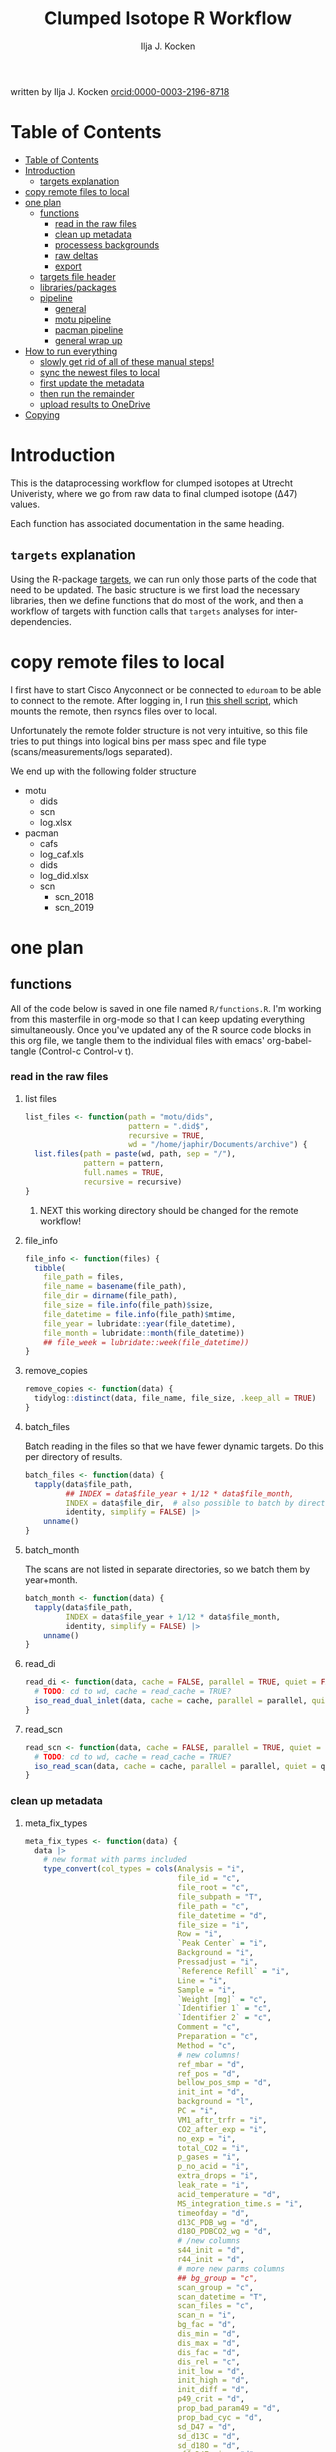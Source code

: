 #+TITLE: Clumped Isotope R Workflow
#+AUTHOR: Ilja J. Kocken
#+EMAIL: i.j.kocken@uu.nl
written by Ilja J. Kocken [[https://orcid.org/0000-0003-2196-8718][orcid:0000-0003-2196-8718]]

#+OPTIONS: ^:{} todo:nil

#+PROPERTY: header-args:R  :session *R:one_ring* :exports both :results output :eval no-export

* Table of Contents
:PROPERTIES:
:TOC:      :include all :depth 3
:END:
:CONTENTS:
- [[#table-of-contents][Table of Contents]]
- [[#introduction][Introduction]]
  - [[#targets-explanation][targets explanation]]
- [[#copy-remote-files-to-local][copy remote files to local]]
- [[#one-plan][one plan]]
  - [[#functions][functions]]
    - [[#read-in-the-raw-files][read in the raw files]]
    - [[#clean-up-metadata][clean up metadata]]
    - [[#processess-backgrounds][processess backgrounds]]
    - [[#raw-deltas][raw deltas]]
    - [[#export][export]]
  - [[#targets-file-header][targets file header]]
  - [[#librariespackages][libraries/packages]]
  - [[#pipeline][pipeline]]
    - [[#general][general]]
    - [[#motu-pipeline][motu pipeline]]
    - [[#pacman-pipeline][pacman pipeline]]
    - [[#general-wrap-up][general wrap up]]
- [[#how-to-run-everything][How to run everything]]
  - [[#slowly-get-rid-of-all-of-these-manual-steps][slowly get rid of all of these manual steps!]]
  - [[#sync-the-newest-files-to-local][sync the newest files to local]]
  - [[#first-update-the-metadata][first update the metadata]]
  - [[#then-run-the-remainder][then run the remainder]]
  - [[#upload-results-to-onedrive][upload results to OneDrive]]
- [[#copying][Copying]]
:END:

* Introduction
This is the dataprocessing workflow for clumped isotopes at Utrecht Univeristy, where we go from raw data to final clumped isotope (Δ47) values.

Each function has associated documentation in the same heading.

** ~targets~ explanation
Using the R-package [[https://wlandau.github.io/targets-manual/][targets]], we can run only those parts of the code that need to be updated. The basic structure is we first load the necessary libraries, then we define functions that do most of the work, and then a workflow of targets with function calls that ~targets~ analyses for inter-dependencies.

* copy remote files to local
I first have to start Cisco Anyconnect or be connected to ~eduroam~ to be able to connect to the remote. After logging in, I run [[https://github.com/japhir/masspec-syncscript][this shell script]], which mounts the remote, then rsyncs files over to local.

Unfortunately the remote folder structure is not very intuitive, so this file tries to put things into logical bins per mass spec and file type (scans/measurements/logs separated).

We end up with the following folder structure
- motu
  - dids
  - scn
  - log.xlsx
- pacman
  - cafs
  - log_caf.xls
  - dids
  - log_did.xlsx
  - scn
    - scn_2018
    - scn_2019

* one plan
** functions
:PROPERTIES:
:header-args: :tangle R/functions.R :results none
:END:

All of the code below is saved in one file named ~R/functions.R~.
I'm working from this masterfile in org-mode so that I can keep updating everything simultaneously.
Once you've updated any of the R source code blocks in this org file, we tangle them to the individual files with emacs' org-babel-tangle (Control-c Control-v t).
*** read in the raw files
**** list files
#+begin_src R
  list_files <- function(path = "motu/dids",
                         pattern = ".did$",
                         recursive = TRUE,
                         wd = "/home/japhir/Documents/archive") {
    list.files(path = paste(wd, path, sep = "/"),
               pattern = pattern,
               full.names = TRUE,
               recursive = recursive)
  }
#+end_src

***** NEXT this working directory should be changed for the remote workflow!
:PROPERTIES:
:CREATED:  [2021-08-30 Mon 14:59]
:END:
**** file_info
#+begin_src R
  file_info <- function(files) {
    tibble(
      file_path = files,
      file_name = basename(file_path),
      file_dir = dirname(file_path),
      file_size = file.info(file_path)$size,
      file_datetime = file.info(file_path)$mtime,
      file_year = lubridate::year(file_datetime),
      file_month = lubridate::month(file_datetime))
      ## file_week = lubridate::week(file_datetime))
  }
#+end_src

**** remove_copies
#+begin_src R
  remove_copies <- function(data) {
    tidylog::distinct(data, file_name, file_size, .keep_all = TRUE)
  }
#+end_src

**** batch_files
Batch reading in the files so that we have fewer dynamic targets. Do this per directory of results.
#+begin_src R
  batch_files <- function(data) {
    tapply(data$file_path,
           ## INDEX = data$file_year + 1/12 * data$file_month,
           INDEX = data$file_dir,  # also possible to batch by directory
           identity, simplify = FALSE) |>
      unname()
  }
#+end_src

**** batch_month
The scans are not listed in separate directories, so we batch them by year+month.
#+begin_src R
  batch_month <- function(data) {
    tapply(data$file_path,
           INDEX = data$file_year + 1/12 * data$file_month,
           identity, simplify = FALSE) |>
      unname()
  }
#+end_src

**** read_di
#+begin_src R
  read_di <- function(data, cache = FALSE, parallel = TRUE, quiet = FALSE) {
    # TODO: cd to wd, cache = read_cache = TRUE?
    iso_read_dual_inlet(data, cache = cache, parallel = parallel, quiet = quiet)
  }
#+end_src

**** read_scn
#+begin_src R
  read_scn <- function(data, cache = FALSE, parallel = TRUE, quiet = FALSE) {
    # TODO: cd to wd, cache = read_cache = TRUE?
    iso_read_scan(data, cache = cache, parallel = parallel, quiet = quiet)
  }
#+end_src

*** clean up metadata
**** meta_fix_types
#+begin_src R
  meta_fix_types <- function(data) {
    data |>
      # new format with parms included
      type_convert(col_types = cols(Analysis = "i",
                                    file_id = "c",
                                    file_root = "c",
                                    file_subpath = "T",
                                    file_path = "c",
                                    file_datetime = "d",
                                    file_size = "i",
                                    Row = "i",
                                    `Peak Center` = "i",
                                    Background = "i",
                                    Pressadjust = "i",
                                    `Reference Refill` = "i",
                                    Line = "i",
                                    Sample = "i",
                                    `Weight [mg]` = "c",
                                    `Identifier 1` = "c",
                                    `Identifier 2` = "c",
                                    Comment = "c",
                                    Preparation = "c",
                                    Method = "c",
                                    # new columns!
                                    ref_mbar = "d",
                                    ref_pos = "d",
                                    bellow_pos_smp = "d",
                                    init_int = "d",
                                    background = "l",
                                    PC = "i",
                                    VM1_aftr_trfr = "i",
                                    CO2_after_exp = "i",
                                    no_exp = "i",
                                    total_CO2 = "i",
                                    p_gases = "i",
                                    p_no_acid = "i",
                                    extra_drops = "i",
                                    leak_rate = "i",
                                    acid_temperature = "d",
                                    MS_integration_time.s = "i",
                                    timeofday = "d",
                                    d13C_PDB_wg = "d",
                                    d18O_PDBCO2_wg = "d",
                                    # /new columns
                                    s44_init = "d",
                                    r44_init = "d",
                                    # more new parms columns
                                    ## bg_group = "c",
                                    scan_group = "c",
                                    scan_datetime = "T",
                                    scan_files = "c",
                                    scan_n = "i",
                                    bg_fac = "d",
                                    dis_min = "d",
                                    dis_max = "d",
                                    dis_fac = "d",
                                    dis_rel = "c",
                                    init_low = "d",
                                    init_high = "d",
                                    init_diff = "d",
                                    p49_crit = "d",
                                    prop_bad_param49 = "d",
                                    prop_bad_cyc = "d",
                                    sd_D47 = "d",
                                    sd_d13C = "d",
                                    sd_d18O = "d",
                                    off_D47_min = "d",
                                    off_D47_max = "d",
                                    off_D47_grp = "c",
                                    off_D47_width = "i",
                                    off_D47_stds = "c",
                                    off_d13C_min = "d",
                                    off_d13C_max = "d",
                                    off_d13C_grp = "c",
                                    off_d13C_width = "i",
                                    off_d13C_stds = "c",
                                    off_d18O_min = "d",
                                    off_d18O_max = "d",
                                    off_d18O_grp = "c",
                                    off_d18O_width = "i",
                                    off_d18O_stds = "c",
                                    etf_stds = "c",
                                    etf_width = "i",
                                    acid_fractionation_factor = "d",
                                    temperature_slope = "d",
                                    temperature_intercept = "d",
                                    # /parms columns
                                    manual_outlier = "l",
                                    Preparation_overwrite = "d",
                                    `Identifier 1_overwrite` = "c",
                                    `Identifier 2_overwrite` = "c",
                                    `Weight [mg]_overwrite` = "d",
                                    Comment_overwrite = "c",
                                    scan_group_overwrite = "c",
                                    Mineralogy = "c",
                                    checked_by = "c",
                                    checked_date = "T",
                                    checked_comment = "c")) #|>
       ## mutate(Preparation = as.double(Preparation))
  }
#+end_src

**** filter_duplicates
#+begin_src R
  filter_info_duplicates <- function(data) {
    data |>
      tidylog::distinct(file_id, file_datetime, file_size, .keep_all=TRUE)
  }
#+end_src

**** COMMENT filter_empty
This is used to filter out empty sub-targets from the lists. Will this work for iteration?
#+begin_src R
  filter_empty <- function(x) {
    x[sapply(x, nrow) > 1]
  }
#+end_src

**** add timeofday function
#+begin_src R
  add_timeofday <- function(data) {
    message("Info: adding timeofday")
    data |>
      mutate(timeofday = lubridate::hour(file_datetime) +
               lubridate::minute(file_datetime) / 60 +
               lubridate::second(file_datetime) / 60 / 60)
  }
#+end_src

**** find_bad_runs
This compares the preparation/run number inside the file with the one in the filename/filepath.
#+begin_src R
  find_bad_runs <- function(data) {
    out <- data |>
      file_name_prep() |>
      tidylog::filter(Preparation != file_id_prep) |>
      select(file_id, Preparation, file_id_prep) |>
      tidylog::distinct(Preparation, file_id_prep, .keep_all = TRUE)
  }
#+end_src

**** file_name_prep
#+begin_src R
  file_name_prep <- function(data) {
    data |>
      mutate(file_id_prep = str_extract(file_id, "_\\d{1,3}_?(restart_)?B?") |>
               str_replace_all("_", "") |> str_replace_all("restart", "") |>
               str_replace_all("B", "") |> parse_integer())
  }
#+end_src

**** parse_col_types
#+begin_src R
  parse_col_types <- function(.data) {
    .data |>
      type_convert(col_types = cols(file_id = "c",
                                    file_root = "c",
                                    file_path = "c",
                                    file_subpath = "c",
                                    file_datetime = "T",
                                    file_size = "i",
                                    Row = "i",
                                    `Peak Center` = "l",
                                    Background = "l",
                                    Pressadjust = "l",
                                    `Reference Refill` = "l",
                                    Line = "i",
                                    Sample = "i",
                                    `Weight [mg]` = "c",
                                    `Identifier 1` = "c",
                                    `Identifier 2` = "c",
                                    Analysis = "i",
                                    Comment = "c",
                                    Preparation = "c",
                                    Method = "c",
                                    measurement_info = "?",
                                    MS_integration_time.s = "d"))
  }
#+end_src

**** split_meas_info
#+begin_src R
  split_meas_info <- function(.data) {
      if (!"measurement_info" %in% colnames(.data)) {
        warning("Column `measurement_info` not found in data.")
        return(.data)
      }

      .data |>
          extract(measurement_info,
                  into = "acid_temperature",
                  regex = "Acid: *(-?\\d+\\.?\\d*) *\\[?°?C?\\]?",
                  remove = FALSE,
                  convert = TRUE) |>
          extract(measurement_info,
                  into = "leak_rate",
                  regex =   "LeakRate *\\[µBar/Min\\]: *(-?\\d+\\.?\\d*)",
                  remove = FALSE,
                  convert = TRUE) |>
          extract(measurement_info,
                  into = "extra_drops",
                  regex = "(\\d+) *xtra *drops",
                  remove = FALSE,
                  convert = TRUE) |>
          extract(measurement_info,
                  into = "p_no_acid",
                  regex = "P no Acid : *(-?\\d+\\.?\\d*)",
                  remove = FALSE,
                  convert = TRUE) |>
          extract(measurement_info,
                  into = "p_gases",
                  regex = "P gases: *(-?\\d+\\.?\\d*)",
                  remove = FALSE,
                  convert = TRUE) |>
          extract(measurement_info,
                  into = "total_CO2",
                  regex = "Total CO2 *: *(-?\\d+\\.?\\d*)",
                  remove = FALSE,
                  convert = TRUE) |>
          extract(measurement_info,
                  into = "no_exp",
                  regex = "# Exp\\.: *(-?\\d+\\.?\\d*)?",
                  remove = FALSE,
                  convert = TRUE) |>
          extract(measurement_info,
                  into = "CO2_after_exp",
                  regex = "CO2 after Exp\\.: *(-?\\d+\\.?\\d*)",
                  remove = FALSE,
                  convert = TRUE) |>
          extract(measurement_info,
                  into = "VM1_aftr_trfr",
                  regex = "VM1 *aftr *Trfr\\.: *(-?\\d+\\.?\\d*)",
                  remove = FALSE,
                  convert = TRUE) |>
          extract(measurement_info,
                  into = "PC",
                  regex = "PC \\[(-?\\d+\\.?\\d*)\\]",
                  remove = FALSE,
                  convert = TRUE) |>
          extract(measurement_info,
                  into = "background",
                  regex = "Background: (.*)\n",
                  remove = FALSE) |>
          extract(measurement_info,
                  into = "init_int",
                  regex =  "Init int: *(-?\\d+\\.?\\d*)",
                  remove = FALSE,
                  convert = TRUE) |>
          extract(measurement_info,
                  into = "bellow_pos_smp",
                  regex = "Bellow Pos: *(-?\\d+\\.?\\d*)%",
                  remove = FALSE,
                  convert = TRUE) |>
          extract(measurement_info,
                  into = c("ref_mbar", "ref_pos"),
                  regex = "RefI: *mBar *r *(-?\\d+\\.?\\d*) *pos *r *(-?\\d+\\.?\\d*)",
                  remove = FALSE,
                  convert = TRUE)
    }
#+end_src

***** list of targets
- Acid: 70.0 [°C]
- LeakRate [µBar/Min]:  171
- 0 xtra drops
- P no Acid :    3
- P gases:   27
- Total CO2 :  550
- # Exp.:  0
- CO2 after Exp.:  550
- VM1 aftr Trfr.:    0
- PC [62040]
- Background: BGD 2018/Jan/23 03:15 -  (Administrator)
- Init int: 18050.65
- Bellow Pos: 100%
- RefI: mBar r 67.1  pos r 33.7

**** add_inits
#+begin_src R
  #' this adds the initial intensities from dids to the metadata
  add_inits <- function(.data, dids) {
    inits <- dids |>
      iso_get_raw_data(select = c(cycle, type, v44.mV),
                       include_file_info = Analysis)

    ifelse(nrow(inits) > 0L,
           inits <- inits |>
             get_inits() |>
             mutate(Analysis = parse_integer(Analysis)),
           inits <- tibble(file_id = character(), Analysis = integer(), s44_init = double(), r44_init = double()))

    left_join(x = .data, y = inits, by = c("Analysis", "file_id"))
  }
#+end_src

**** fix_metadata
#+begin_src R
  fix_metadata <- function(data, meta, irms = "MotU-KielIV") {
    if (nrow(data) == 0L) {
      return(tibble(file_id = character()))
    }

    out <- data |>
      # add the metadata overwrite columns!
      tidylog::left_join(
                 meta |>
                 select(.data$Analysis, .data$file_id, #.data$`Identifier 1`,
                        ends_with("_overwrite"), .data$manual_outlier, .data$Mineralogy,
                        starts_with("checked_")), by = c("Analysis", "file_id"))

    # make sure that weight exists and is a double
    if ("Weight [mg]" %in% colnames(out)) {
      out <- out |>
        # in case the weight is not a double, try to parse it automatically
        mutate(weight_double = parse_double(`Weight [mg]`)) |>
        tidylog::mutate(`Weight [mg]` = ifelse(!is.na(weight_double),
                                               weight_double,
                                               # parsing the weight simply failed, trying to extract it from the string
                                               str_extract(`Weight [mg]`, "\\d+.?\\d*") |> parse_double())) |>
        select(-weight_double)
    } else {
      out <- out |> mutate(`Weight [mg]` = NA_real_)
    }

    # this makes sure that Preparation exists and is an integer!
    if ("Preparation" %in% colnames(out)) {
      out <- out |>
        # we don't do anything with preparation_overwrite yet, that's for overwrite_meta
        mutate(Preparation_integer = parse_integer(Preparation)) |>
        # convert preparation to integer, if this didn't work first extract the
        # first number from the text then parse it.
        tidylog::mutate(Preparation = ifelse(!is.na(Preparation_integer),
                                             Preparation_integer,
                                             str_extract(Preparation, "\\d+") |> parse_integer())) |>
        select(-Preparation_integer)  # get rid of temporary column
    } else { # there's no preparation column
      out <- out |>
        mutate(Preparation = NA_integer_)
    }

    out |>
      # get the Preparation number from the directory name, if possible
      # NOTE: 2021-10-11 commented out because hopefully the metadata file has all this info now!
      ## tidylog::mutate(Preparation_overwrite =
      ##                             # Pacman caf naming convention (if adhered to) is YYMMDD_people (so we'll use the date)
      ##                   case_when(irms == "Pacman-KielIII" & is.na(Preparation_overwrite) ~
      ##                               str_extract(file_root, "cafs/\\d{6}") |>
      ##                               str_extract("\\d{6}") |>
      ##                               parse_integer(),
      ##                             # Pacman did naming convention (if adhered to) is _YYMMDD_prep number
      ##                             irms == "Pacman-KielIV" & is.na(Preparation_overwrite) ~
      ##                               str_extract(file_root, "\\d{6}_\\d+$") |>
      ##                               str_extract("\\d+$") |>
      ##                               parse_integer(),
      ##                             irms == "MotU-KielIV" & !is.na(Preparation_overwrite) ~
      ##                               Preparation_overwrite |> as.integer(),
      ##                             TRUE ~ NA_integer_)) |>
      mutate(masspec = irms)
  }
#+end_src

**** add_parameters
#+begin_src R
  add_parameters <- function(data, meta) {
    cd <- colnames(data)
    cm <- colnames(meta)
    cn <- cm[!cm %in% cd]

    data |>
      tidylog::left_join(
                 meta |>
                 select(.data$Analysis,.data$file_id, #.data$`Identifier 1`,
                        one_of(cn)),
                 by = c("Analysis", "file_id"))
  }
#+end_src

**** overwrite_meta
#+begin_src R
  overwrite_meta <- function(meta, masspec = "MotU-KielIV", stdnames) {
    if (nrow(meta) == 0L) {
      return(tibble(file_id = character()))
    }

    desired_cols <- c("Preparation", "Identifier 1", "Identifier 2", "Weight [mg]", "Comment")
    cols_exist <- desired_cols %in% colnames(meta)
    if (!all(cols_exist)) {
      warning(glue::glue("Colname(s) '{glue::glue_collapse(desired_cols[!cols_exist], sep = ' ', width = 30L, last = ' and ')}' not found in meta"))
    }

    meta |>
      tidylog::mutate(
                 preparation = ifelse("Preparation" %in% colnames(meta) &&
                                      is.na(.data$Preparation_overwrite),
                                      .data$Preparation,
                                      .data$Preparation_overwrite),
                 identifier_1 = ifelse("Identifier 1" %in% colnames(meta) &&
                                       is.na(.data$`Identifier 1_overwrite`),
                                       .data$`Identifier 1`,
                                       .data$`Identifier 1_overwrite`),
                 identifier_2 = ifelse("Identifier 2" %in% colnames(meta) &&
                                       is.na(.data$`Identifier 2_overwrite`),
                                       .data$`Identifier 2`, .data$`Identifier 2_overwrite`),
                 weight = ifelse("Weight [mg]" %in% colnames(meta) &&
                                 is.na(.data$`Weight [mg]_overwrite`),
                                 .data$`Weight [mg]`,
                                 .data$`Weight [mg]_overwrite` |> as.double()),
                 comment = ifelse("Comment" %in% colnames(meta) &&
                                  is.na(.data$Comment_overwrite),
                                  .data$Comment, .data$Comment_overwrite),
                 masspec = .data$masspec,
                 ## scan_group = ifelse(is.na(scan_group_overwrite), scan_group, scan_group_overwrite),
                 broadid = ifelse(.data$identifier_1 %in% stdnames, identifier_1, "other"))
  }
#+end_src

**** filter_raw_duplicates
#+begin_src R
  filter_raw_duplicates <- function(data) {
    dups <- data |>
      filter(cycle==0, type=="standard") |>
      tidylog::distinct(Analysis, v44.mV, .keep_all = TRUE) # message tells us the number of dups

    data |>
      filter(file_id %in% dups$file_id & Analysis %in% dups$Analysis)
  }
#+end_src

**** export_metadata
#+begin_src R
  export_metadata <- function(data, meta, file) {
     data |>
       tidylog::filter(Analysis > max(meta$Analysis, na.rm = TRUE)) |>
       rename(c("manual_outlier" = "outlier_manual")) |>
       tidylog::select(all_of(c("Analysis",
                                "file_id",
                                "file_root",
                                "file_subpath",
                                "file_path",
                                "file_datetime",
                                "file_size",
                                "Row",
                                "Peak Center",
                                "Background",
                                "Pressadjust",
                                "Reference Refill",
                                "Line",
                                "Sample",
                                "Weight [mg]",
                                "Identifier 1",
                                "Identifier 2",
                                "Comment",
                                "Preparation",
                                "Method",
                                # new columns!
                                "ref_mbar",
                                "ref_pos",
                                "bellow_pos_smp",
                                "init_int",
                                "background",
                                "PC",
                                "VM1_aftr_trfr",
                                "CO2_after_exp",
                                "no_exp",
                                "total_CO2",
                                "p_gases",
                                "p_no_acid",
                                "extra_drops",
                                "leak_rate",
                                "acid_temperature",
                                "MS_integration_time.s",
                                "timeofday",
                                "d13C_PDB_wg",
                                "d18O_PDBCO2_wg",
                                # /new columns
                                "s44_init",
                                "r44_init",
                                # more new parms columns
                                ## "bg_group",
                                "scan_group",
                                "scan_datetime",
                                "scan_files",
                                "scan_n",
                                "bg_fac",
                                "dis_min", "dis_max", "dis_fac", "dis_rel",
                                "init_low", "init_high", "init_diff",
                                "p49_crit",
                                "prop_bad_param49",
                                "prop_bad_cyc",
                                "sd_D47", "sd_d13C", "sd_d18O",
                                "off_D47_min", "off_D47_max", "off_D47_grp", "off_D47_width", "off_D47_stds",
                                "off_d13C_min", "off_d13C_max", "off_d13C_grp", "off_d13C_width", "off_d13C_stds",
                                "off_d18O_min", "off_d18O_max", "off_d18O_grp", "off_d18O_width", "off_d18O_stds",
                                "etf_stds", "etf_width",
                                "acid_fractionation_factor",
                                "temperature_slope", "temperature_intercept",
                                # /parms columns
                                "manual_outlier",
                                "Preparation_overwrite",
                                "Identifier 1_overwrite",
                                "Identifier 2_overwrite",
                                "Weight [mg]_overwrite",
                                "Comment_overwrite",
                                "scan_group_overwrite",
                                "Mineralogy",
                                "checked_by",
                                "checked_date",
                                "checked_comment"))) |>
       writexl::write_xlsx(file)
     file
  }
#+end_src

**** extract_file_info
#+begin_src R
  extract_file_info <- function(did) {
    did |>
      iso_get_file_info() |>
      filter_info_duplicates() |>
      parse_col_types() |>
      split_meas_info() |>
      select(-one_of("measurement_info")) |> # this is a list
      add_timeofday() |>
      add_inits(did) |>
      clumpedr::append_ref_deltas(.did = did)
  }
#+end_src

**** create_metadata
function only used to create first set of metadata files
#+begin_src R
  create_metadata <- function(meta, file) {
     meta |>
       rename(c("manual_outlier" = "outlier_manual")) |>
       arrange(file_datetime) |>
       tidylog::select(one_of(c("Analysis",
                                "file_id",
                                "file_root",
                                "file_subpath",
                                "file_path",
                                "file_datetime",
                                "file_size",
                                "Row",
                                "Peak Center",
                                "Background",
                                "Pressadjust",
                                "Reference Refill",
                                "Line",
                                "Sample",
                                "Weight [mg]",
                                "Identifier 1",
                                "Identifier 2",
                                "Comment",
                                "Preparation",
                                "Method",
                                # new columns!
                                "ref_mbar",
                                "ref_pos",
                                "bellow_pos_smp",
                                "init_int",
                                "background",
                                "PC",
                                "VM1_aftr_trfr",
                                "CO2_after_exp",
                                "no_exp",
                                "total_CO2",
                                "p_gases",
                                "p_no_acid",
                                "extra_drops",
                                "leak_rate",
                                "acid_temperature",
                                "MS_integration_time.s",
                                "timeofday",
                                "d13C_PDB_wg",
                                "d18O_PDBCO2_wg",
                                # /new columns
                                "s44_init",
                                "r44_init",
                                # more new parms columns
                                ## "bg_group",
                                "scan_group",
                                "scan_datetime",
                                "scan_files",
                                "scan_n",
                                "bg_fac",
                                "dis_min", "dis_max", "dis_fac", "dis_rel",
                                "init_low", "init_high", "init_diff",
                                "p49_crit",
                                "prop_bad_param49",
                                "prop_bad_cyc",
                                "sd_D47", "sd_d13C", "sd_d18O",
                                "off_D47_min", "off_D47_max", "off_D47_grp", "off_D47_width", "off_D47_stds",
                                "off_d13C_min", "off_d13C_max", "off_d13C_grp", "off_d13C_width", "off_d13C_stds",
                                "off_d18O_min", "off_d18O_max", "off_d18O_grp", "off_d18O_width", "off_d18O_stds",
                                "etf_stds", "etf_width",
                                "acid_fractionation_factor",
                                "temperature_slope", "temperature_intercept",
                                # /parms columns
                                "manual_outlier",
                                "Preparation_overwrite",
                                "Identifier 1_overwrite",
                                "Identifier 2_overwrite",
                                "Weight [mg]_overwrite",
                                "Comment_overwrite",
                                "scan_group_overwrite",
                                "Mineralogy",
                                "checked_by",
                                "checked_date",
                                "checked_comment"))) |>
       writexl::write_xlsx(file)
     file
  }
#+end_src

#+end_src

*** processess backgrounds
**** file_name_scn
#+begin_src R
  file_name_scn <- function(data) {
    if (nrow(data) == 0L) {
      return(tibble(file_id = character()))
    }

    data |>
      # we're searching for numbers/characters, then an underscore. Mostly we use
      # YYMMDD_#V.scn but sometimes something else
      tidylog::mutate(scan_group = str_extract(file_id, "^[\\dA-z]+?_") |>
                        # get rid of the underscore
                        str_replace_all("_", "") |>
                        # another format for 190215 :S
                        str_replace("BG\\d{1,2}V", ""),
                      # we look for the voltage in the filename, must be format NNV or NN.NNV
                      voltage = str_extract(file_id, "\\d+\\.?\\d*V") |>
                        str_replace("V", "") |>
                        parse_double()) |>
      group_by(scan_group) |>
      tidylog::mutate(scan_datetime = first(file_datetime)) |>
      group_by(file_id) |>
      tidylog::mutate(voltage_max = purrr::possibly(map_dbl, NA_real_)(
        data,
        ~ max(.$v44.mV, na.rm = TRUE))) |>
      ungroup(file_id)
  }
#+end_src

**** fix_scan_meta
#+begin_src R
  fix_scan_meta <- function(data) {
    if (nrow(data) == 0L) {
      return(tibble(file_id = character()))
    }

    data |>
      tidylog::mutate(scan_group = ifelse(is.na(scan_group_overwrite),
                                          scan_group,
                                          scan_group_overwrite),
                      voltage = ifelse(is.na(voltage_overwrite),
                                       voltage,
                                       voltage_overwrite),
                      fix_software = ifelse(is.na(fix_software), FALSE, fix_software),
                      outlier_scan_manual = ifelse(is.na(manual_outlier), FALSE, manual_outlier)) |>
      select(-manual_outlier)
  }
#+end_src

**** fix bg issue
We had a mistake in the software setting for some time. Here we undo that correction prior to analysis, based on the logical column ~fix_software~ in the metadata.
#+begin_src R
    fix_motu_scans <- function(data) {
      if (nrow(data) == 0L) {
        return(tibble(file_id = character()))
      }

      if (!all(c("v47.mV", "v54.mV", "fix_software") %in% colnames(data))) {
        warning("Column names v47.mV, v54.mV and fix_software not found")
        return(data)
      }
      if (sum(data |> distinct(file_id, .keep_all = TRUE) |> pull(fix_software) > 0)) {
        glue::glue("Info: fixing software settings for {sum(data |> distinct(file_id, .keep_all = TRUE) |> pull(fix_software) > 0)} scans.") |>
          message()
      }
      data |>
        tidylog::mutate(v47.mV = ifelse(fix_software, v47.mV - v54.mV, v47.mV))
    }
#+end_src

**** tidy_scans
Tidying is reshaping into long format https://r4ds.had.co.nz/tidy-data.html.
#+begin_src R
  tidy_scans <- function(data) {
    if (!all(c("v44.mV", "v47.mV") %in% colnames(data)) | nrow(data) == 0) {
      return(tibble(file_id = character()))
    }

    data |>
      # there are a bunch of weird columns in Pacman scans that I get rid of here
      tidylog::select(-any_of(c("v17.6.mV", "v18.mV", "v18.4.mV", "v2.mV", "v3.mV")),
                      -matches("v\\d+\\.\\d+\\.mV"),
                      -matches("vC\\d+\\.mV")) |>
      tidylog::pivot_longer(cols = matches("v\\d+\\.mV"), names_pattern = "v(\\d+).mV") |>
      tidylog::mutate(name = parse_integer(name)) |>
      tidylog::rename("mass" = "name", "intensity" = "value")
  }
#+end_src

**** flag_scan_ranges
This creates logical columns to indicate whether a part of a scan should be used to calculate the minimum or maximum intensities. It does so based on the metadata columns.
#+begin_src R
  # this one now uses columns!
  flag_scan_ranges <- function(data) {
    if (nrow(data) == 0L) {
      return(tibble(file_id = character()))
    }

    if (! all(c("min", "max", "min_start_44", "min_end_44", "min_start_45_49", "min_end_45_49", "max_start", "max_end") %in% colnames(data))) {
      warning("Scan parameters not found, emptying this target!")
      return(tibble(file_id = character()))
    }

    data |>
      ## tidylog::filter(!outlier_scan_manual) |> # get rid of manually labelled failed scans
      tidylog::filter(intensity >= min | is.na(min)) |>
      tidylog::filter(intensity <= max | is.na(max)) |>
      tidylog::mutate(min_sub = ifelse(mass == 44,
                            x > min_start_44 & x < min_end_44,
                                   x > min_start_45_49 & x < min_end_45_49)) |>
      tidylog::mutate(max_sub = x > max_start & x < max_end)
  }
#+end_src

**** flag_scan_capped
Some scans have values in the minimum range that are less than the sensor can actually record. We need to exclude those, so I mark them as outliers here.
The capped minimum value differs per mass, so I've put the actual capped values in here.
#+begin_src R
  flag_scan_capped <- function(data,
                               m44 = -499,
                               m45 = -499,
                               m46 = -499,
                               m47 = -499.0608,
                               m48 = -499.5371,
                               m49 = -498.8829,
                               m54 = -499.6343) {
    if (nrow(data) < 1) {
      return(tibble(file_id = character()))
    }

    crit <- tibble(mass = c(44, 45:49, 54), cap = c(m44, m45, m46, m47, m48, m49, m54))

    minrange <- data |>
      filter(min_sub) |>
      left_join(crit, by = "mass") |>
      group_by(file_id, mass) |>
      mutate(outlier_scan_minimumcap = any(intensity <= cap)) |> # low in the minimum range?
      ungroup(file_id, mass) |>
      distinct(file_id, mass, outlier_scan_minimumcap)

    data |>
      left_join(minrange, by = c("file_id", "mass"))
  }
#+end_src

**** calculate min max
This calculates the average minimum and maximum values in the flagged ranges.
#+begin_src R
  calculate_min_max <- function(data) {
    if (nrow(data) == 0L) {
      return(tibble(scan_group = character())) # this one doesn't have file_id anymore!
    }

    # this makes sure I only add real metadata, not the min/max/model output
    meta <- data |>
      distinct(file_id,
               file_root,
               file_datetime,
               scan_datetime,
               voltage,
               voltage_max,
               scan_group, min, max,
               min_start_44,
               min_end_44,
               min_start_45_49,
               min_end_45_49,
               max_start,
               max_end,
               outlier_scan_manual,
               fix_software,
               scan_group_overwrite,
               voltage_overwrite,
               checked_by,
               checked_date,
               checked_comment)

    max_intensity <- data |>
      filter(max_sub | is.na(max_sub)) |>
      group_by(file_id, file_root, file_datetime, voltage, voltage_max, mass, scan_group, scan_datetime) |>
      summarise(measure = "max", value = mean(intensity))

    min_intensity <- data |>
      filter(min_sub | is.na(min_sub))  |>
      tidylog::filter(is.na(outlier_scan_minimumcap) | !outlier_scan_minimumcap) |>
      group_by(file_id, file_root, file_datetime, voltage, voltage_max, mass, scan_group, scan_datetime) |>
      summarise(measure = "min", value = mean(intensity))

    # SOME: how to make pivot_scans not remove all the stuff from before?
    bind_rows(min_intensity, max_intensity) |>
      pivot_scans()  |>
      left_join(meta,
                by = c("file_id",
                       "file_root",
                       "file_datetime",
                       "scan_datetime",
                       "voltage",
                       "voltage_max",
                       "scan_group"))
  }
#+end_src

***** pivot_scans
#+begin_src R
  pivot_scans <- function(data) {
    data |>
      ungroup() |>
      tidylog::pivot_wider(names_from = c(measure, mass),
                           values_from = value)
  }
#+end_src

**** calculate_scan_models
This fits linear models between the minima for the different masses and the maximum of mass 44.
#+begin_src R
  calculate_scan_models <- function(data) {
    if (nrow(data) == 0L) {
      return(tibble(scan_group = character()))
    }

    data |>
      group_by(scan_group) |>
      nest(data = c(starts_with("file_"), starts_with("voltage"),
                    starts_with("min_4"),
                    starts_with("min_54"),
                    starts_with("max_4"),
                    starts_with("max_54"),
                    # the min max min_start min_end max_start max_end columns
                    # SHOULD all be identical within a scan_group
                    # so we do not need to nest by those. But we do it anyway!
                    min, max, min_start_44, min_end_44, min_start_45_49, min_end_45_49, max_start, max_end,
                    fix_software, scan_group_overwrite,
                    outlier_scan_manual, checked_by, checked_date, checked_comment)) |>
      tidylog::mutate(scan_datetime = map_dbl(data, ~ min(.x$file_datetime)) |>
                        as.POSIXct(origin = "1970-01-01 00:00.00"),
                      scan_files = map(data, ~ paste(.x$file_id)),
                      scan_n = map_dbl(data, ~ nrow(.x)), ## 45 is not linear, but very minor
                      # first fit the mass 44 model to scale everything to 0 to max
                      ## lm_44 = map(data, purrr::possibly(~ lm(min_44 ~ max_44 - 1, data = .x), otherwise = em())),
                      # TODO: look into whether fitting a line through the origin works better? probably not, e.g. 45 behaves a bit non-linearly
                      ## max_44 = predict(lm_44, newdata = max_44),
                      lm_45 = map(data, purrr::possibly(~ lm(formula = min_45 ~ poly(max_44, 3, raw = TRUE) - 1, data = .x |> filter(!outlier_scan_manual)), otherwise = em())),
                      lm_46 = map(data, purrr::possibly(~ lm(formula = min_46 ~ poly(max_44, 3, raw = TRUE) - 1, data = .x |> filter(!outlier_scan_manual)), otherwise = em())),
                      lm_47 = map(data, purrr::possibly(~ lm(formula = min_47 ~ poly(max_44, 3, raw = TRUE) - 1, data = .x |> filter(!outlier_scan_manual)), otherwise = em())),
                      lm_48 = map(data, purrr::possibly(~ lm(formula = min_48 ~ poly(max_44, 3, raw = TRUE) - 1, data = .x |> filter(!outlier_scan_manual)), otherwise = em())),
                      lm_49 = map(data, purrr::possibly(~ lm(formula = min_49 ~ poly(max_44, 3, raw = TRUE) - 1, data = .x |> filter(!outlier_scan_manual)), otherwise = em())),
                      ## coef_44 = map(lm_44, "coefficients"), #otherwise = NA),
                      ## coef_45 = map(lm_45, "coefficients"), #otherwise = NA),
                      ## coef_46 = map(lm_46, "coefficients"),
                      ## coef_47 = map(lm_47, "coefficients"),
                      ## coef_48 = map(lm_48, "coefficients"),
                      ## coef_49 = map(lm_49, "coefficients"),
                      ## ## intercept_44 = map_dbl(coef_44, 1),
                      ## intercept_45 = map_dbl(coef_45, 1),
                      ## intercept_46 = map_dbl(coef_46, 1),
                      ## intercept_47 = map_dbl(coef_47, 1),
                      ## intercept_48 = map_dbl(coef_48, 1),
                      ## intercept_49 = map_dbl(coef_49, 1),
                      ## ## slope_44 = map_dbl(coef_44, 2),
                      ## slope_45 = map_dbl(coef_45, 2),
                      ## slope_46 = map_dbl(coef_46, 2),
                      ## slope_47 = map_dbl(coef_47, 2),
                      ## slope_48 = map_dbl(coef_48, 2),
                      ## slope_49 = map_dbl(coef_49, 2)
                      ) |>
    ## tidylog::select(-starts_with("lm"), -starts_with("coef")) |>
    arrange(scan_datetime) |>
    tidylog::ungroup(scan_group) |>
    tidylog::mutate(scan_duration = c(lubridate::int_diff(scan_datetime), NA_real_)) |>
    tidylog::mutate(bg_group = cut_scan_groups(scan_datetime, scan_datetime)) |>
    tidylog::filter(!is.na(bg_group))
  }
#+end_src

**** empty model
If the model fails, we return an empty model so we can still call ~coef~ on it without problems.
#+begin_src R
  em <- function() {
    out  <- list()
    class(out) <- "lm"
    out$coefficients <- c("(Intercept)" = NA, "max_44" = NA)
    out
  }
#+end_src

**** add scan group
#+begin_src R
  cut_scan_groups <- function(file, scan) {
    cut(file,
        # we need to make sure oldest and newest scans are also assigned a category
        c(parse_datetime("1990-02-13 12:00:00"), # my birthday!
          unique(scan),
          lubridate::now(tzone = "UTC"))) |>
      as.character()
  }
#+end_src

findInterval on backgrounds to assign the background scans to each measurement.
  #+begin_src R
    add_scan_group <- function(info, bg) {
      if (nrow(bg) == 0) {
        warning("Could not match background, it's empty")
        return(info)
      }

      info |>
        ## tidylog::select(all_of(c("file_id", "file_datetime"))) |>
        tidylog::mutate(bg_group = cut_scan_groups(file_datetime, bg$scan_datetime)) #|>
        ## tidylog::select(-file_datetime) |>
        ## tidylog::left_join(bg,
        ##                    distinct(scan_datetime, bg_group),
        ##                    # the background scans need to be cut up exactly the same as the files
        ##                    ## mutate(bg_group = cut_scan_groups(scan_datetime, scan_datetime)),
        ##                    by = "bg_group")
    }
  #+end_src

**** add_background_info
#+begin_src R
  add_background_info <- function(data, bg) {
    message("Info: adding background models")
    if (nrow(data) == 0L) {
      return(tibble(file_info = character()))
    }

    data |>
      tidylog::left_join(bg |>
                         select(bg_group, #file_id,
                                starts_with("scan_"),
                                ## starts_with("intercept_"),
                                starts_with("lm_")#,
                                ## starts_with("slope_"),
                                ## bg_fac
                                ),
                         by = "bg_group") #"file_id"
  }
#+end_src

**** correct backgrounds scn
Apply the background corrections to the raw measurement intensities at the cycle level.
#+begin_src R
  correct_backgrounds_scn <- function(data, fac) {  #  = 0.91, masses = c(44:49, 54)
    message("Info: correcting backgrounds using scan models")
    if (nrow(data) == 0L) {
      return(tibble(file_info = character()))
    }

    ## if (!all(c(paste0("slope_", 45:49),
    ##            paste0("intercept_", 45:49)) %in% colnames(data))) {
    ##   warning("Columns needed for background scans not found!")
    ##   data <- data |>
    ##     mutate(slope_45 = NA_real_,
    ##            slope_46 = NA_real_,
    ##            slope_47 = NA_real_,
    ##            slope_48 = NA_real_,
    ##            slope_49 = NA_real_,
    ##            intercept_45 = NA_real_,
    ##            intercept_46 = NA_real_,
    ##            intercept_47 = NA_real_,
    ##            intercept_48 = NA_real_,
    ##            intercept_49 = NA_real_)
    ## }

    out <- data |>
      mutate(s44_bg45 = map2_dbl(s44, lm_45, ~ purrr::possibly(predict, NA_real_)(.y, newdata = list(max_44 = .x))),
             s44_bg46 = map2_dbl(s44, lm_46, ~ purrr::possibly(predict, NA_real_)(.y, newdata = list(max_44 = .x))),
             s44_bg47 = map2_dbl(s44, lm_47, ~ purrr::possibly(predict, NA_real_)(.y, newdata = list(max_44 = .x))),
             s44_bg48 = map2_dbl(s44, lm_48, ~ purrr::possibly(predict, NA_real_)(.y, newdata = list(max_44 = .x))),
             s44_bg49 = map2_dbl(s44, lm_49, ~ purrr::possibly(predict, NA_real_)(.y, newdata = list(max_44 = .x)))) |>
      mutate(r44_bg45 = map2_dbl(r44, lm_45, ~ purrr::possibly(predict, NA_real_)(.y, newdata = list(max_44 = .x))),
             r44_bg46 = map2_dbl(r44, lm_46, ~ purrr::possibly(predict, NA_real_)(.y, newdata = list(max_44 = .x))),
             r44_bg47 = map2_dbl(r44, lm_47, ~ purrr::possibly(predict, NA_real_)(.y, newdata = list(max_44 = .x))),
             r44_bg48 = map2_dbl(r44, lm_48, ~ purrr::possibly(predict, NA_real_)(.y, newdata = list(max_44 = .x))),
             r44_bg49 = map2_dbl(r44, lm_49, ~ purrr::possibly(predict, NA_real_)(.y, newdata = list(max_44 = .x)))) |>
      ## mutate_at(.vars = vars(one_of("s44", "r44")),
      ##           .funs = list(#bg44 = ~ {{fac}} * (. * slope_44 + intercept_44),
      ##             bg45 = ~ {{fac}} * predict(lm_45, newdata = list(max_44 = .)),
      ##             bg46 = ~ {{fac}} * predict(lm_46, newdata = list(max_44 = .)),
      ##             bg47 = ~ {{fac}} * predict(lm_47, newdata = list(max_44 = .)),
      ##             bg48 = ~ {{fac}} * predict(lm_48, newdata = list(max_44 = .)),
      ##             bg49 = ~ {{fac}} * predict(lm_49, newdata = list(max_44 = .)))) |>
      mutate(
        ## s44_bg = ifelse(is.na(s44_bg44), s44, s44 - s44_bg44),
        s45_bg = ifelse(is.na(s44_bg45), s45, s45 - {{fac}} * s44_bg45),
        s46_bg = ifelse(is.na(s44_bg46), s46, s46 - {{fac}} * s44_bg46),
        s47_bg = ifelse(is.na(s44_bg47), s47, s47 - {{fac}} * s44_bg47),
        s48_bg = ifelse(is.na(s44_bg48), s48, s48 - {{fac}} * s44_bg48),
        s49_bg = ifelse(is.na(s44_bg49), s49, s49 - {{fac}} * s44_bg49),
        ## r44_bg = ifelse(is.na(r44_bg44), r44, r44 - r44_bg44),
        r45_bg = ifelse(is.na(r44_bg45), r45, r45 - {{fac}} * r44_bg45),
        r46_bg = ifelse(is.na(r44_bg46), r46, r46 - {{fac}} * r44_bg46),
        r47_bg = ifelse(is.na(r44_bg47), r47, r47 - {{fac}} * r44_bg47),
        r48_bg = ifelse(is.na(r44_bg48), r48, r48 - {{fac}} * r44_bg48),
        r49_bg = ifelse(is.na(r44_bg49), r49, r49 - {{fac}} * r44_bg49))

    if (sum(is.na(out$s44_bg47)) > 0) {
      warning(glue::glue("{sum(is.na(out$s44_bg47))} out of {nrow(out)} intensities could not be assigned a background scan! Investigate!"))
    }

    out
  }
#+end_src

**** parse bg preparation number
#+begin_src R
  parse_preparation_number <- function(data, col = sheet) {
    sheet <- NULL
    data |>
      tidylog::mutate(Preparation = str_extract({{col}}, "_\\d+_") |>
               str_replace_all("_", "") |>
               parse_double())
  }
#+end_src

**** string_scan_files
This convers the list to a simple string vector for easier export.
#+begin_src R
  string_scan_files <- function(data) {
    data |>
      tidylog::mutate(scan_files = paste0(scan_files) |>
               stringr::str_replace_all("c?\\(?\\\\?\",?\\)?", ""))
  }
#+end_src

**** add_scan_info
a special version of clumpedr's add_info that does not rely on Analysis
#+begin_src R
  add_scan_info <- function(.data, .info, cols, quiet = clumpedr:::default(quiet)) {
    if (nrow(.data) == 0) {
      return(tibble(file_id = character()))
    }

    if (!"file_id" %in% cols) {
      cols <- c("file_id", cols)
    }

    if (!quiet) {
      message("Info: appending measurement information.")
    }

    left_join(x = .data, y = .info %>% select(tidyselect::all_of(cols)), by = "file_id")
  }
#+end_src

**** export_scan_metadata
This was the easiest way I could find to create consistent output with the desired order of columns.
#+begin_src R
  export_scan_metadata <- function(data, meta, file) {
     data |>
       tidylog::filter(scan_datetime > max(meta$scan_datetime, na.rm = TRUE)) |>
       tidylog::select(any_of(c("file_id",
                                "file_root",
                                "file_datetime",
                                "voltage",
                                "voltage_max",
                                "min_44",
                                "min_45",
                                "min_46",
                                "min_47",
                                "min_48",
                                "min_49",
                                "min_54",
                                "max_44",
                                "max_45",
                                "max_46",
                                "max_47",
                                "max_48",
                                "max_49",
                                "max_54",
                                "scan_group",
                                "scan_datetime",
                                "bg_group",
                                "scan_files",
                                "scan_n",
                                "scan_duration",
                                ## "intercept_45",
                                ## "intercept_46",
                                ## "intercept_47",
                                ## "intercept_48",
                                ## "intercept_49",
                                ## "slope_45",
                                ## "slope_46",
                                ## "slope_47",
                                ## "slope_48",
                                ## "slope_49",
                                "min",
                                "max",
                                "min_start_44",
                                "min_end_44",
                                "min_start_45_49",
                                "min_end_45_49",
                                "max_start",
                                "max_end",
                                "manual_outlier",
                                "manual_notes",
                                "fix_software",
                                "scan_group_overwrite",
                                "voltage_overwrite",
                                "checked_by",
                                "checked_date",
                                "checked_comment"))) |>
       writexl::write_xlsx(file)
     file
  }
#+end_src

*** raw deltas
Most functions to calculate raw deltas are already a part of the publicly available [[https://github.com/isoverse/clumpedr/][~clumpedr~ package]].
**** filter_duplicated_raw_cycles
#+begin_src R
  filter_duplicated_raw_cycles <- function(.data) {
    if (nrow(.data) == 0L) {
      return(tibble(file_id = character()))
    }
    tidylog::distinct(.data, Analysis, file_id, type, cycle, v44.mV, .keep_all = TRUE)
  }
#+end_src

**** add_mineralogy and add_R18
#+begin_src R
  add_mineralogy <- function(.data, info) {
    if (nrow(.data) == 0L) {
      return(tibble(file_id = character()))
    }

    .data |>
      tidylog::left_join(select(info, file_id, Mineralogy), by = "file_id")
  }

  add_R18 <- function(.data, min = Mineralogy) {
    if (nrow(.data) == 0L) {
      return(tibble(file_id = character()))
    }

    .data |>
      tidylog::mutate(R18_PDB = case_when(is.na({{min}}) ~ #{
        ## warning("No mineralogy specified, defaulting to Calcite") ;
        clumpedr:::default(R18_PDB), #},
        {{min}} %in% "Calcite" ~ clumpedr:::default(R18_PDB),
        {{min}} %in% "Aragonite" ~ 1.00909,
        {{min}} %in% "Dolomite" ~ NA_real_, #{ warning("No R18 available for Dolomite"); NA_real_ },
        !is.na({{min}}) ~ NA_real_ #{ warning("Incorrect Mineralogy"); NA_real_ }
        ))
  }
#+end_src
**** summarize d45 d46 d47 d48 d49 d13C d18O D45 D46 D47 D48 D49 param_49
#+begin_src R
  summarize_d13C_d18O_D47 <- function(.data) {
    if (nrow(.data) == 0L) {
      return(tibble(file_id = character()))
    }

    if (!"cycle_data" %in% names(.data)) {
      stop("'cycle_data' not found in data.")
    }

    .data |>
      ## group_by(file_id) |>
      mutate(summaries = map(.data$cycle_data,
                             .f = ~ .x |>
                               filter(!outlier, !outlier_cycle) |>
                               dplyr::select(d45, d46, d47, d48, d49,
                                             d13C_PDB, d18O_PDB,
                                             D45_raw, D46_raw, D47_raw, D48_raw, D49_raw,
                                             param_49) |>
                               dplyr::summarize_all(list(
                                        n = ~ length(.),  # get the number of cycles excluding the outliers
                                        mean = ~ mean(., na.rm = TRUE),
                                        sd = ~ sd(., na.rm = TRUE))) |>
                               # TODO: rewrite using dplyr 1.0.0's across()
                               mutate(n_ok = d45_n, d45_n = NULL, d46_n = NULL, # n is the same for all
                                      d47_n = NULL, d48_n = NULL,  d49_n = NULL,
                                      d13C_PDB_n = NULL, d18O_PDB_n = NULL,
                                      D45_raw_n = NULL, D46_raw_n = NULL,
                                      D47_raw_n = NULL, D48_raw_n = NULL,
                                      D49_raw_n = NULL, param_49_n = NULL,
                                      d13C_PDB_sem = d13C_PDB_sd / sqrt(n_ok - 1),
                                      d18O_PDB_sem = d18O_PDB_sd / sqrt(n_ok - 1),
                                      D47_raw_sem = D47_raw_sd / sqrt(n_ok - 1),
                                      d13C_PDB_cl = qt((1 - 0.05), n_ok - 1) * d13C_PDB_sem,
                                      d18O_PDB_cl = qt((1 - 0.05), n_ok - 1) * d18O_PDB_sem,
                                      D47_raw_cl = qt((1 - 0.05), n_ok - 1) * D47_raw_sem,
                                      d13C_PDB_lwr = d13C_PDB_mean - d13C_PDB_cl,
                                      d18O_PDB_lwr = d18O_PDB_mean - d18O_PDB_cl,
                                      D47_raw_lwr = D47_raw_mean - D47_raw_cl,
                                      d13C_PDB_upr = d13C_PDB_mean + d13C_PDB_cl,
                                      d18O_PDB_upr = d18O_PDB_mean + d18O_PDB_cl,
                                      D47_raw_upr = D47_raw_mean + D47_raw_cl))) |>
      unnest(cols = c(summaries))
  }
#+end_src

***** NEXT add param 49 summary and outlier criteria
:PROPERTIES:
:CREATED: [2020-11-12 Thu 18:23]
:END:

**** offset_correction
#+begin_src R
  ##' Rolling offset correction
  ##'
  ##' Calculates the offset of standards with respect to their accepted values.
  ##' Then takes a rolling mean of this offset and applies it to the data. This
  ##' will get rid of inter-preparation drift. Note that error propagation is not
  ##' implemented at the moment!
  ##'
  ##' @param .data
  ##' @param std The standard(s) to perform offset correction with.
  ##' @param grp A string with the column name to group by
  ##' @param exp The expected/accepted values to append to the data.
  ##' @param raw The raw data column to use for calculation.
  ##' @param off The name of the new offset column.
  ##' @param off_good The name of the new column of offset values that are not outliers and are in =std=.
  ##' @param off_avg The name of the new moving average of the off_good column.
  ##' @param cor The name of the new offset-corrected column.
  ##' @param width The width of the moving average of the offset.
  ##' @param out The name of the outlier_offset column.
  ##' @param min The minimum offset to determine whether it's an outlier_offset.
  ##' @param max The maximum offset to determine whether it's an outlier_offset.
  offset_correction <- function(.data, std = "ETH-3", grp = NULL,
                                exp, raw, off, off_good,
                                off_avg, cor,
                                ## off_bin = offset_bin_D47, dur = 1.5 * 3600,
                                width = 7, out, min = 0.5, max = 0.9, quiet = clumpedr:::default(quiet)) {
    if (nrow(.data) == 0L) {
      return(tibble(file_id = character()))
    }

      ## if (! "expected_D47" %in% colnames()) stop("First append_expected_values()")
    grp_info_str <- ifelse(is.null(grp) || is.na(grp), ", without grouping.", paste0(', grouped by ', grp))
    if (!quiet) message(glue::glue("Info: performing rolling offset correction for {quo_name(enquo(raw))} with width = {unique(width)} using standards {glue::glue_collapse(unique(std), sep = ' ', last = ' and ')}{grp_info_str}"))

    D47_offset_std <- expected_D47 <- D47_raw_mean <- D47_offset_average <- D47_offset_corrected <- NULL

    prm <- purrr::possibly(zoo::rollmean, NA_real_)

    if (is.null(grp) || is.na(grp)) {
      .data |>
        mutate({{off}} := {{exp}} - {{raw}},
               {{out}} := {{off}} < {{min}} | {{off}} > {{max}}) |>
        ## summarize_outlier() |>
        mutate({{off_good}} := ifelse(!outlier & (broadid %in% std), {{off}}, NA_real_),
               ## {{off_bin}} := seq_along(findInterval(file_datetime - dur, file_datetime)),
               {{off_avg}} := prm({{off_good}}, width, na.rm = TRUE, fill = "extend"),
               ## {{off_avg}} := zoo::rollapplyr({{off_good}}, {{off_bin}}, mean, na.rm = TRUE, fill = NA_real_),
               {{cor}} := {{raw}} + {{off_avg}})
    } else {
      .data |>
        mutate({{off}} := {{exp}} - {{raw}},
               {{out}} := {{off}} < {{min}} | {{off}} > {{max}}) |>
        ## summarize_outlier() |>
        group_by_at(grp) |>
        mutate({{off_good}} := ifelse(!outlier & (broadid %in% std), {{off}}, NA_real_),
               {{off_avg}} := prm({{off_good}}, width, na.rm = TRUE, fill = "extend"),
               {{cor}} := {{raw}} + {{off_avg}}) |>
        ungroup()
    }
  }
#+end_src

***** NEXT [#A] rewrite offset correction to use/create time window of \pm2 hours :@program:
:PROPERTIES:
:CREATED: [2020-10-13 Tue 14:40]
:END:

***** NEXT rewrite offset correction to use ~slider::slide~ or ~slider::hop~
:PROPERTIES:
:CREATED:  [2021-09-03 Fri 14:49]
:END:
this would remove a dependency in zoo
I have to make sure that it also calculates the value if there are too few measurements in the window
I have to make sure that a fill = "extend" equivalent exists
**** offset_correction_wrapper
#+begin_src R
  ##' Apply offset correction
  ##'
  ##' This applies [offset_correction()] to \eqn{\delta^{13}C}{δ13C},
  ##' \eqn{\delta^{18}O}{δ18O}, and \eqn{\Delta_{47}}{Δ47}
  ##'
  ##' @param acc A tibble/dataframe with accepted values.
  ##' @param par A tibble/dataframe with paramters `grp`, `width`, and `std`.
  offset_correction_wrapper <- function(.data, acc) {
    if (nrow(.data) == 0L) {
      return(tibble(file_id = character()))
    }

    prm <- purrr::possibly(zoo::rollmean, NA_real_)

    .data |>
      append_expected_values(std_names = acc$id, by = broadid,
                             std_values = acc$D47, exp = expected_D47) |>
      offset_correction(std = str_split(.data$off_D47_stds, " ", simplify = TRUE),
                        grp = .data$off_D47_grp,
                        exp = expected_D47,
                        raw = D47_raw_mean,
                        off = D47_offset,
                        off_good = D47_offset_good,
                        off_avg = D47_offset_average,
                        cor = D47_offset_corrected,
                        width = .data$off_D47_width,
                        out = outlier_offset_D47,
                        min = .data$off_D47_min,
                        max = .data$off_D47_max) |>
      group_by(.data$preparation, .data$Line) |>
      mutate(D47_offset_average_line = prm(D47_offset_good, .data$off_D47_width * 2, na.rm = TRUE, fill = "extend"),
             D47_offset_corrected_line = D47_raw_mean + D47_offset_average_line) |>
      ungroup() |>
      append_expected_values(std_names = acc$id, by = broadid,
                             std_values = acc$d13C, exp = accepted_d13C) |>
      offset_correction(std = str_split(.data$off_d13C_stds, " ", simplify = TRUE),
                        grp = .data$off_d13C_grp,
                        exp = accepted_d13C,
                        raw = d13C_PDB_mean,
                        off = d13C_offset,
                        off_good = d13C_offset_good,
                        off_avg = d13C_offset_average,
                        cor = d13C_offset_corrected,
                        width = .data$off_d13C_width,
                        out = outlier_offset_d13C,
                        min = .data$off_d13C_min,
                        max = .data$off_d13C_max) |>
      group_by(.data$Line) |>
      mutate(d13C_offset_average_line = prm(d13C_offset_good, .data$off_d13C_width * 2, na.rm = TRUE, fill = "extend"),
             d13C_offset_corrected_line = d13C_PDB_mean + d13C_offset_average_line) |>
      ungroup() |>
      # d18O
      append_expected_values(std_names = acc$id, by = broadid,
                             std_values = acc$d18O, exp = accepted_d18O) |>
      offset_correction(std = str_split(.data$off_d18O_stds, " ", simplify = TRUE),
                        grp = .data$off_d18O_grp,
                        exp = accepted_d18O,
                        raw = d18O_PDB_mean,
                        off = d18O_offset,
                        off_good = d18O_offset_good,
                        off_avg = d18O_offset_average,
                        cor = d18O_offset_corrected,
                        width = .data$off_d18O_width,
                        out = outlier_offset_d18O,
                        min = .data$off_d18O_min,
                        max = .data$off_d18O_max) |>
      group_by(.data$Line) |>
      mutate(d18O_offset_average_line = prm(d18O_offset_good, .data$off_d18O_width * 2, na.rm = TRUE, fill = "extend"),
             d18O_offset_corrected_line = d18O_PDB_mean + d18O_offset_average_line) |>
      ungroup()
  }
#+end_src

**** rolling_etf
The empirical transfer function relates the raw D47 values of the standards to their expected values. Here we apply a rolling version, that is affected by the ~width~ measurements that bracket the current one.
#+begin_src R
  rolling_etf <- function(.data,
                          x = expected_D47,
                          y = D47_offset_corrected,
                          slope = etf_slope,
                          intercept = etf_intercept,
                          std = paste0("ETH-", 1:3), width = 201,
                          grp = etf_grp,
                          quiet = clumpedr:::default(quiet)) {
    ## if (nrow(.data) == 0L) {
    ##   return(tibble(file_id = character()))
    ## }

    if (!quiet) message(glue::glue("Info: calculating rolling empirical transfer function based on non-outlier standards {glue::glue_collapse(distinct(.data, {{std}}), sep = ' ')} {quo_name(enquo(y))} values with width = {glue::glue_collapse(distinct(.data, {{width}}), sep = ' ')}, grouped by {quo_name(enquo(grp))}"))

    ## lengths <- pull(.data, {{width}})
    ## if (unique(lengths) == 1L) {
    ##   message("only one window size, simplifying parameter")
    ##   lengths <- unique(lengths)
    ## }

    .data |>
      group_by({{grp}}) |>
      mutate(
        x_good = ifelse(!outlier & broadid %in% str_split({{std}}, " ", simplify = TRUE),
                        {{x}}, NA_real_),
        y_good = ifelse(!outlier, {{y}}, NA_real_),
        starts = row_number() - floor({{width}} / 2),
        stops = row_number() + floor({{width}} / 2),
        fit = hop(cur_data(), # cur_data ensures I'm within a group
                  purrr::possibly(~ lm(y_good ~ x_good, data = .),
                                  list(coefficients = c("(Intercept)" = NA, "y_good" = NA))),
                  .starts = starts,
                  .stops = stops),
        # perhaps these two are the culprits that crash my laptop?
        {{intercept}} := map_dbl(fit, ~ coef(.x)[[1]]),
        {{slope}} := map_dbl(fit, ~ coef(.x)[[2]])) |>
      ungroup({{grp}}) |>
      tidylog::select(-one_of("x_good", "y_good", "fit"))
  }
#+end_src

**** summarise_cycle_outliers
#+begin_src R
  summarise_cycle_outliers <- function(.data) {
    message("Info: summarizing cycle outliers")
    .data |>
      mutate(
        # the number of cycles, including the outlier cycles (compare to n_ok)
        n_cyc = map_dbl(cycle_data,
                        purrr::possibly(~ .x |>
                                          select(cycle) |>
                                          max(na.rm = TRUE),
                                        NA_real_)),
        prop_bad_cycles = map_dbl(cycle_data,
                                  purrr::possibly(~ sum(.$outlier_cycle, na.rm = TRUE), NA_real_)) / n_cyc,
        outlier_noscan = is.na(scan_group),
        outlier_nodelta = is.na(d47_mean),
        outlier_cycles = prop_bad_cycles > .data$prop_bad_cyc,
        ## prop_bad_param49s = map_dbl(cycle_data,
        ##                             purrr::possibly(~ sum(.$outlier_param49, na.rm = TRUE), NA_real_)) / n_cyc,
        ## outlier_param49 = param_49_mean > p49_crit | param_49_mean < -p49_crit,
        outlier_internal_sd_D47_raw = D47_raw_sd > .data$sd_D47,
        outlier_internal_sd_d13C_PDB = d13C_PDB_sd > .data$sd_d13C,
        outlier_internal_sd_d18O_PDB = d18O_PDB_sd > .data$sd_d18O) #|>
      ## mutate(manual_outlier = ifelse(is.na(manual_outlier), FALSE, manual_outlier)) |>
      ## rename(outlier_manual = manual_outlier) |>
      ## clumpedr::summarise_outlier(quiet = TRUE)
      ## mutate(outlier = outlier_noscan | outlier_nodelta | (!is.na(outlier_cycles) & outlier_cycles))
  }
#+end_src

**** create_reason_for_outlier
This is to simply represent in one column why a particular measurement could be an outlier.
#+begin_src R
  create_reason_for_outlier <- function(.data) {
    .data |>
      tidylog::mutate(reason_for_outlier =
                        paste0(ifelse(outlier_manual, paste("manual", ifelse(!is.na(checked_comment), checked_comment, " no_comment "), "\n"), ""),
                               ifelse(outlier_nodelta, "  noδ\n", ""),
                               ifelse(outlier_noscan, "  noscn\n", ""),
                               ifelse(is.na(outlier_init), "  init_NA\n", ""),
                               ifelse(!is.na(outlier_init) & outlier_init, "  init\n", ""),
                               ifelse(!is.na(outlier_s44_init_low) & outlier_s44_init_low, "    s44_low\n", ""),
                               ifelse(!is.na(outlier_r44_init_low) & outlier_r44_init_low, "    r44_low\n", ""),
                               ifelse(!is.na(outlier_s44_init_high) & outlier_s44_init_high, "    s44_high\n", ""),
                               ifelse(!is.na(outlier_r44_init_high) & outlier_r44_init_high, "    r44_high\n", ""),
                               ifelse(!is.na(outlier_i44_init_diff) & outlier_i44_init_diff, "    i44_diff\n", ""),
                               ## ifelse(is.na(outlier_cycles), "  cyc_NA\n", ""),
                               ifelse(!is.na(outlier_cycles) & outlier_cycles, "  cyc\n", ""),
                               ## ifelse(is.na(outlier_param49), "  p49_NA\n", ""),
                               ifelse(!is.na(outlier_param49) & outlier_param49, "  p49\n", ""),
                               ifelse(!is.na(outlier_internal_sd_D47_raw) & outlier_internal_sd_D47_raw, "  D47_sd\n", ""),
                               ifelse(!is.na(outlier_internal_sd_d13C_PDB) & outlier_internal_sd_d13C_PDB, "  d13C_sd\n", ""),
                               ifelse(!is.na(outlier_internal_sd_d18O_PDB) & outlier_internal_sd_d18O_PDB, "  d18O_sd\n", ""),
                               ifelse(!is.na(outlier_offset_D47) & outlier_offset_D47, "  D47_off\n", ""),
                               ifelse(!is.na(outlier_offset_d13C) & outlier_offset_d13C, "  d13C_off\n", ""),
                               ifelse(!is.na(outlier_offset_d18O) & outlier_offset_d18O, "  d18O_off\n", "")))
  }
#+end_src

**** order_columns
#+begin_src R
  order_columns <- function(.data, extra = NULL) {
    .data |>
      tidylog::select(tidyselect::one_of(c(
        # we want these all the way in the beginning for easy access and column blocking
        "Analysis",
        "file_id",
        "broadid",
        "masspec",

        # metadata from file_info
        "file_datetime",
        "time_diff",
        "file_root",
        "file_path",
        "file_subpath",
        "file_size",
        "timeofday",
        "Row",
        "Peak Center",
        "Background",
        "Pressadjust",
        "Reference Refill",
        "Line",
        "Sample",
        "Weight [mg]",
        "weight",
        "Identifier 1",
        "identifier_1",
        "Identifier 2",
        "identifier_2",
        "Comment",
        "comment",

        "Preparation",
        "preparation",
        "time_prep",
        "dir_prep",
        "Method",

        # meas_info and it's parsed components
        "measurement_info",
        "acid_temperature",
        "ref_mbar",
        "ref_pos",
        "bellow_pos_smp",
        "init_int",
        "background",
        "PC",
        "VM1_aftr_trfr",
        "CO2_after_exp",
        "no_exp",
        "total_CO2",
        "p_gases",
        "p_no_acid",
        "extra_drops",
        "leak_rate",
        "MS_integration_time.s",

        # background scan components
        "bg_group",
        "scan_group",
        "scan_datetime",
        "bg_fac",

        ## "intercept_45",
        ## "intercept_46",
        ## "intercept_47",
        ## "intercept_48",
        ## "intercept_49",
        ## "slope_45",
        ## "slope_46",
        ## "slope_47",
        ## "slope_48",
        ## "slope_49",
        "outlier_noscan",

        "cycle_data",

        # anything related to cycle disabling
        "dis_min",
        "dis_max",
        "dis_fac",
        "dis_rel",
        "cycle_has_drop",
        "n_ok",
        "n_cyc",
        "prop_bad_cycles", # proportion of outlier_cycle
        "prop_bad_cyc",
        "outlier_cycles",

        # raw values
        "d45_mean",
        "d46_mean",
        "d47_mean",
        "d48_mean",
        "d49_mean",
        # little delta
        "d45_sd",
        "d46_sd",
        "d47_sd",
        "d48_sd",
        "d49_sd",

        "outlier_nodelta",

        "R18_PDB", # the value used in calculations, based on mineralogy

        "d13C_PDB_mean",
        "d18O_PDB_mean",

        "d13C_PDB_sd",
        "d18O_PDB_sd",
        "d13C_PDB_sem",
        "d18O_PDB_sem",
        "d13C_PDB_cl",
        "d18O_PDB_cl",
        "d13C_PDB_lwr",
        "d18O_PDB_lwr",
        "d13C_PDB_upr",
        "d18O_PDB_upr",

        # ref gas values
        "d13C_PDB_wg",
        "d18O_PDBCO2_wg",

        # internal sd
        "sd_d13C",
        "outlier_internal_sd_d13C_PDB",
        "sd_d18O",
        "outlier_internal_sd_d18O_PDB",

        # offset correction
        "accepted_d13C",
        "d13C_offset",
        "off_d13C_min",
        "off_d13C_max",
        "outlier_offset_d13C",
        "d13C_offset_good",
        "off_d13C_grp",
        "off_d13C_width",
        "off_d13C_stds",
        "d13C_offset_average",
        "d13C_offset_corrected",
        "d13C_offset_average_line",
        "d13C_offset_corrected_line",

        "accepted_d18O",
        "d18O_offset",
        "off_d18O_min",
        "off_d18O_max",
        "outlier_offset_d18O",
        "d18O_offset_good",
        "off_d18O_grp",
        "off_d18O_width",
        "off_d18O_stds",
        "d18O_offset_average",
        "d18O_offset_corrected",
        "d18O_offset_average_line",
        "d18O_offset_corrected_line",

        "D45_raw_mean",
        "D46_raw_mean",
        "D47_raw_mean",
        "D48_raw_mean",
        "D49_raw_mean",

        "D45_raw_sd",
        "D46_raw_sd",
        "D47_raw_sd",
        "D48_raw_sd",
        "D49_raw_sd",
        "D47_raw_sem",
        "D47_raw_cl",
        "D47_raw_lwr",
        "D47_raw_upr",

        # internal sd outliers
        "sd_D47",
        "outlier_internal_sd_D47_raw",

        "expected_D47",
        "D47_offset",
        "off_D47_min",
        "off_D47_max",
        "outlier_offset_D47",
        "off_D47_grp",
        "off_D47_stds",
        "D47_offset_good",
        "off_D47_width",
        "D47_offset_average",
        "D47_offset_corrected",
        "D47_offset_average_line",
        "D47_offset_corrected_line",

        "param_49_mean",
        "param_49_sd",
        # param 49 related stuff
        "p49_crit",
        "prop_bad_param49s",
        "prop_bad_param49",
        "outlier_param49",

        # anything related to initial intensity
        # values
        "s44_init",
        "r44_init",
        # criteria
        "init_low",
        "init_high",
        "init_diff",
        # outlier
        "outlier_s44_init_low",
        "outlier_r44_init_low",
        "outlier_s44_init_high",
        "outlier_r44_init_high",
        "outlier_i44_init_diff",
        "outlier_init",

        # empirical transfer function
        "etf_grp",
        "etf_stds",
        "etf_width",
        "etf_slope_raw", # rolling no offset
        "etf_intercept_raw",
        "etf_slope", # rolling + offset correction
        "etf_intercept",
        "etf_slope_grp", # sessions
        "etf_intercept_grp",
        "etf_slope_grp_off", # sessions + offset correction
        "etf_intercept_grp_off",

        ## "D47_70_deg",
        ## "D47_70_deg_raw",

        # acid fractionation
        "acid_fractionation_factor",
        "D47_final", # session + offset correction
        "D47_final_roll", # rolling + offset correction
        "D47_final_no_offset", # session
        "D47_final_roll_no_offset", # rolling

        "temperature_slope",
        "temperature_intercept",
        "temperature",
        "temperature_no_offset",

        ## extra
        "outlier",
        "reason_for_outlier",

        # metadata fixes that we need to be at the end for easy inspection
        "outlier_manual",
        "Preparation_overwrite",
        "Identifier 1_overwrite",
        "Identifier 2_overwrite",
        "Weight [mg]_overwrite",
        "Comment_overwrite",
        "scan_group_overwrite",
        "Mineralogy",
        "checked_by",
        "checked_date",
        "checked_comment")))
  }
#+end_src

**** COMMENT dup
helper function to find duplicates within group
#+begin_src R
  dup <- function(.data, group) {
    .data |>
      group_by({{group}}) |>
      add_count() |>
      filter(n > 1)
  }
#+end_src

**** add_remaining_meta
#+begin_src R
  add_remaining_meta <- function(data, meta) {
    if (nrow(data) == 0L) {
      return(tibble(file_id = character()))
    }

    prefer_data <- c("bg_group", "bg_fac", "scan_group", "scan_datetime", "scan_group_overwrite",
                     "scan_files", "scan_n", "scan_duration",
                     "d13C_PDB_wg", "d18O_PDBCO2_wg",
                     "Mineralogy")

    data |>
      # we need to convert to integer because that's the type we gave it in the cleaned-up metadata
      mutate(Analysis = parse_integer(Analysis)) |>
      ## select(-one_of("Analysis")) |> # some are giving us issues!
      # we use a full join so that files that don't have any raw data are still included in the list!
      tidylog::full_join(meta |>
                         # remove the columns that are already there in the file info itself
                         select(-any_of(prefer_data))
                         # ,
                         # we intentionally do NOT specify by what the matching occurs, since the columns
                         # differ slightly between machines and file types
                         ## by = c("file_id",
                         ## ##        ## "Analysis",
                         ##        "bg_group",
                         ## ##        ## "bg_fac",
                         ##        "scan_group_overwrite",
                         ##        "scan_group",
                         ##        "scan_datetime",
                         ##        "scan_files",
                         ##        "scan_n",
                         ##        "scan_duration",
                         ##        ## "lm_45",
                         ##        ## "lm_46",
                         ##        ## "lm_47",
                         ##        ## "lm_48",
                         ##        ## "lm_49",
                         ##        ## "intercept_45",
                         ##        ## "intercept_46",
                         ##        ## "intercept_47",
                         ##        ## "intercept_48",
                         ##        ## "intercept_49",
                         ##        ## "slope_45",
                         ##        ## "slope_46",
                         ##        ## "slope_47",
                         ##        ## "slope_48",
                         ##        ## "slope_49",
                         ## "d13C_PDB_wg",
                         ## "d18O_PDBCO2_wg",
                         ## "Mineralogy")
                         )
  }
#+end_src

*** export
**** tar_excel
#+begin_src R
  tar_excel <- function(dat, file) {
    dat |>
      tidylog::filter(!is.na(Analysis)) |>
      rename(manual_outlier = outlier_manual) |>
      writexl::write_xlsx(path = file)
    file
  }
#+end_src

**** tar_csv
#+begin_src R
  tar_csv <- function(dat, file) {
    dat |>
      tidylog::filter(!is.na(Analysis)) |>
      ## rename(manual_outlier = outlier_manual) |> # do not rename for widget
      readr::write_csv(file = file)
    file
  }
#+end_src

**** tar_write
#+begin_src R
  tar_write  <- function(dat, file) {
    readr::write_rds(dat, file)
    file
  }
#+end_src
** targets file header
:PROPERTIES:
:header-args:R: :tangle _targets.R :results none
:END:

This file is saved as ~_targets.R~

#+begin_src R
  library(targets)
  source("R/functions.R")
  options(tidyverse.quiet = TRUE)
  options(clustermq.scheduler = "multicore")
#+end_src

** libraries/packages
:PROPERTIES:
:header-args: :tangle _targets.R
:END:

Note that we're using the development package ~clumpedr~, which I'm writing. Install it with:

#+begin_src R :eval never :tangle "no"
  devtools::install_github("isoverse/clumpedr")
#+end_src

The below is appended to ~_targets.R~

#+begin_src R
  tar_option_set(packages = c(
                   "tidyverse",
                   ## "readr",
                   "readxl",
                   "isoreader",
                   "clumpedr",
                   "slider"
                 ),
                 workspace_on_error = TRUE  # uncomment if you want to save workspaces on crash
                 )
  options(crayon.enabled = FALSE)
#+end_src

#+RESULTS:

** pipeline
:PROPERTIES:
:header-args: :tangle _targets.R :results none :eval never :comments org
:END:
All of the code below is appended to ~_targets.R~
*** general
These general targets contain accepted standard values and excel logbooks. Currently, the latter are not used in the pipeline.
#+begin_src R
  list(
    tar_target(accepted_standard_values_file, "out/accepted_standard_values.csv", format = "file"),
    tar_target(accepted_standard_values, read_csv(accepted_standard_values_file)),

    tar_target(stdnames, c(paste0("ETH-", 1:4), paste0("IAEA-C", 1:2), "Merck")),

    # logfiles currently not used
    tar_target(motu_log_file, "~/Documents/archive/motu/log.xlsx", format = "file"),
    tar_target(motu_log, readxl::read_excel(motu_log_file, sheet = "logbook  253plus", range = "A1:AB1000",
                                            col_types = c("date",
                                                          "date",
                                                          "text",
                                                          ## "text", "text", "text",
                                                          rep("guess", 25))) |>
                         mutate(datetime= paste(as.character(Date),
                                                as.character(`Time start prep (heat PP from May 2019, unless otherwise stated)`) |>
                                                str_replace("^1899-12-31 ", "")) |>
                                  lubridate::as_datetime())),
    tar_target(motu_maintenance, readxl::read_excel(motu_log_file,
                                                    sheet = "Maintenance  253plus",
                                                    range = "A1:D1000",
                                                    col_types = c("date", rep("guess", 3)))),
#+end_src
**** NEXT here are some paths that need to be updated in the new workflow
:PROPERTIES:
:CREATED:  [2021-08-30 Mon 15:12]
:END:

*** motu pipeline
MotU stands for Master of the Universe, and is our fanciest newest mass spectrometer, the 253 plus with a Kiel-IV device.
**** list the raw files
This uses dynamic targets for all the specific files. This allows us to process files independently and only combine them at the ETF level.

We use ~iteration = "list"~ to make dynamic targets per directory, so that preparations only need to be read into R once.
***** did files
These are the measurement files for the standards and the samples. That's 46 measurements per run/preparation/sequence.
#+begin_src R
  tar_target(motu_dids_paths_all,
             list_files("motu/dids") |>
             file_info() |>
             remove_copies() |>
             batch_files(), # it now iterates over the directories
             iteration = "list",
             cue = tar_cue(mode = "always")
             ),
  tar_target(motu_dids_paths,
             motu_dids_paths_all, # |>
             # this is to quickly play around with a subset
             ## vctrs::vec_c() |>
             ## vctrs::vec_slice(c(1:3, floor(length(.)/2) + c(-1,0,1), length(.) + c(-2, -1, 0))),
             iteration = "list"),
  tar_target(motu_did_files, motu_dids_paths, format = "file", pattern = map(motu_dids_paths)),
#+end_src
***** scn files
These are the background scans. We create 5 files per run, and they are used to correct all the measurements that follow it until the next scans.
#+begin_src R
  # scn files
  tar_target(motu_scn_paths_all,
             list_files("motu/scn", ".scn$") |>
             file_info() |>
             remove_copies() |>
             batch_month(),
             iteration = "list",
             cue = tar_cue(mode = "always")
             ),
  tar_target(motu_scn_paths,
             motu_scn_paths_all, ##  |>
             # small subset!
             ## vctrs::vec_c() |>
             ## vctrs::vec_slice(c(1:3, floor(length(.)/2) + c(-1,0,1), length(.) + c(-2, -1, 0))),
             iteration = "list"),
  tar_target(motu_scn_files, motu_scn_paths, format = "file", pattern = map(motu_scn_paths)),
  #+end_src

**** read in as isoreader files
The above only listed the files and cut them up into list chunks per run. Here we read in the data in the files.
This is quite slow and usually only needs to happen once, unless we have an update in the ~isoreader~ package.
#+begin_src R
  tar_target(motu_dids,
             read_di(motu_did_files),
             pattern = map(motu_did_files),
             iteration = "list", format = "qs",
             cue = tar_cue(command = FALSE)),
  tar_target(motu_scn,
             read_scn(motu_scn_files),
             pattern = map(motu_scn_files),
             iteration = "list", format = "qs",
             cue = tar_cue(command = FALSE)),
#+end_src
**** extract raw data
This gets the raw data, i.e. individual cycles of intensities per mass, from the above files.
#+begin_src R
  tar_target(motu_raw,
             iso_get_raw_data(motu_dids, include_file_info = Analysis), #|>
             # this now iterates over the folders, so it won't have to re-run this expensive function
             pattern = map(motu_dids),
             iteration = "list",
             format = "qs"),

  tar_target(motu_scn_raw,
             iso_get_raw_data(motu_scn, include_file_info = c(file_root, file_datetime)),
             pattern = map(motu_scn),
             iteration = "list",
             format = "qs"),
#+end_src

**** read in metadata
These files hold the current metadata fixes with desired parameters for data processing.
#+begin_src R
  tar_target(motu_meta_file, "dat/motu_metadata_parameters.xlsx", format = "file"),
  tar_target(motu_metadata, readxl::read_excel(motu_meta_file, guess_max = 1e5) |>
                            meta_fix_types() |> # TODO: switch to parse_col_types?
                            tidylog::distinct(Analysis, ## file_id, # there are some with unique file_id's but the same file contents
                                              file_size, file_datetime, .keep_all = TRUE),
             format = "fst_tbl"),

  tar_target(motu_scn_meta_file, "dat/motu_scn_metadata_parameters.xlsx", format = "file"),

  tar_target(motu_scn_meta,
             read_xlsx(motu_scn_meta_file, sheet = "data", guess_max = 2e3,
                       col_types = c("text",
                                     "text",
                                     "date",
                                     rep("numeric", 16),
                                     "text",
                                     "date",
                                     "text",
                                     "text",
                                     "numeric",
                                     "text",
                                     rep("numeric", 18),
                                     "logical",
                                     "logical",
                                     "logical",
                                     "text",
                                     "numeric",
                                     "text",
                                     "date",
                                     "text"),
                       na = c("", "NA"))),
#+end_src

**** process scans
#+begin_src R
  # TODO: import/export motu_scn_metadata so that I output all parameter columns
  tar_target(motu_scn_fix, motu_scn_raw |>
                          nest_by(file_id, file_root, file_datetime) |>
                          # this gets some metadata from the raw scan
                          file_name_scn() |>
                          # this is a way to create the metadata file for the first time:
                          ## mutate(min = -500, max = 50000,
                          ##        min_start_44 = 9.392386, min_end_44 = 9.395270,
                          ##        min_start_45_49 = 9.424277, min_end_45_49 = 9.429723,
                          ##        max_start = 9.464633, max_end = 9.468291) |>
                          add_scan_info(motu_scn_meta,
                                   c("min", "max",
                                     "min_start_44", "min_end_44",
                                     "min_start_45_49", "min_end_45_49",
                                     "max_start", "max_end",
                                     "manual_outlier",
                                     "fix_software",
                                     "scan_group_overwrite",
                                     "voltage_overwrite",
                                     "checked_by",
                                     "checked_date",
                                     "checked_comment"))  |>
                          fix_scan_meta() |>
                          unnest(cols = c(data)) |>
                          fix_motu_scans(),
             pattern = map(motu_scn_raw),
             iteration = "list",
             format = "qs"),

  tar_target(motu_scn_mod, motu_scn_fix |>
                           tidy_scans() |>
                           flag_scan_ranges() |> # also gets rid of manual outliers
                           flag_scan_capped() |>
                           calculate_min_max() |>
                           # this combines the scans of the same scan_group into one row
                           calculate_scan_models(),
                           ## unnest(data) |>
             pattern = map(motu_scn_fix),
             iteration = "list",
             format = "qs"),

  tar_target(motu_scn_meta_update, export_scan_metadata(data = motu_scn_mod |>
                                                          bind_rows() |>
                                                          unnest(c(data, scan_files)),
                                                        meta = motu_scn_meta,
                                                        file = "out/motu_scn_metadata_update.xlsx"),
             format = "file"),
#+end_src

**** clean up metadata, make file info
#+begin_src R
  # extracted because it's slow and never changes after reading it once
  tar_target(motu_file_info_raw, extract_file_info(motu_dids),
             pattern = map(motu_dids),
             iteration = "list",
             ## cue = tar_cue(command = FALSE),
             format = "qs"),

  ## # quickly subset to date range for experimenting with bg factor
  ## tar_target(my_filter, motu_file_info_raw |>
  ##                    bind_rows() |>
  ##                    tidylog::filter(file_datetime > lubridate::ymd("2020-01-01"),
  ##                                    file_datetime < lubridate::ymd("2020-11-01"))
  ##            ),

  tar_target(motu_file_info, motu_file_info_raw |>
                             rowwise() |>
                             # this adds all the _overwrite columns and manual_outlier etc.
                             # it also tries to get the Preparation number from the filename if it doesn't exist
                             fix_metadata(motu_metadata, irms = "MotU-KielIV") |>
                             # this then applies them to calculate identifier_1 etc.
                             overwrite_meta(stdnames = stdnames) |>
                             # this creates bg_group based on the file_datetime and the scan_datetime
                             add_scan_group(motu_scn_mod |> bind_rows()) |>
                             # this adds the parameters that are now in motu_metadata in stead of parms
                             add_parameters(motu_metadata) |>
                             rename(c("outlier_manual" = "manual_outlier")),
             pattern = map(motu_file_info_raw),
             iteration = "list",
             format = "qs"),

  # this is a subset target so that the raw part only needs to be run when these
  # specific metadata are updated
  tar_target(motu_raw_file_info,
             motu_file_info |>
             bind_rows() |>
             select(Analysis, file_id,
                    dis_min, dis_max, dis_fac, dis_rel, # cycle_filter
                    bg_group, starts_with("scan_"), #starts_with("lm_"), #starts_with("slope_"),
                    bg_fac,
                    d13C_PDB_wg, d18O_PDBCO2_wg,
                    Mineralogy),
             pattern = map(motu_file_info),
             iteration = "list"),

  tar_target(motu_badruns, motu_file_info |> bind_rows() |> find_bad_runs()),

  tar_target(motu_meta_update, export_metadata(data = motu_file_info |>
                                                 bind_rows(),
                                               meta = motu_metadata,
                                               file = "out/motu_metadata_update.xlsx"),
             format = "file"),
 #+end_src

**** raw deltas
Most of the computations have already landed in [[https://github.com/isoverse/clumpedr/][my clumpedr]] package, but we do have some tricks here that I've found not to be general enough for sharing with the wider community, such as offset correction.
I've made the calls to ~clumpedr~ explicit with ~::~ so that it is clear which functions are mainained in this repository and which ones are in the other package.
#+begin_src R
   tar_target(motu_raw_deltas, motu_raw |>
                               # write a wrapper function for this so that the targets are simpler
                               # TODO figure out how to loop over two separate lists of both raw and meta info
                               add_info(motu_raw_file_info,
                                        c("dis_min", "dis_max", "dis_fac", "dis_rel")) |>
                               clumpedr::find_bad_cycles(min = dis_min,
                                                         max = dis_max,
                                                         fac = dis_fac,
                                                         # TODO: get relative_to parms call to work based on dataframe itself
                                                         relative_to = "init") |>
                               filter_duplicated_raw_cycles() |>
                               clumpedr::spread_match() |>
                               add_info(.info = motu_raw_file_info, cols = c("bg_group", "bg_fac")) |>
                               add_background_info(motu_scn_mod |> bind_rows()) |>
                               # TODO: use neighbouring scans before and after sample to get rid of scan noise?
                               correct_backgrounds_scn(fac = .data$bg_fac) |>
                               # remove the scan models because they take up a lot of memory as list columns
                               select(-starts_with("lm_")) |>
                               add_info(.info = motu_raw_file_info,
                                        c("d13C_PDB_wg", "d18O_PDBCO2_wg")) |>
                               clumpedr::abundance_ratios(s44, s45_bg, s46_bg, s47_bg, s48_bg, s49_bg) |>
                               clumpedr::abundance_ratios(r44, r45_bg, r46_bg, r47_bg, r48_bg, r49_bg,
                                                          R45_wg, R46_wg, R47_wg, R48_wg, R49_wg) |>
                               clumpedr::little_deltas() |>
                               add_info(motu_raw_file_info, c("Mineralogy")) |>
                               add_R18() |>
                               # TODO check if this works for dolomite samples, not sure if vectorized
                               clumpedr::bulk_and_clumping_deltas(R18_PDB = .data$R18_PDB) |>
                               # outlier on the cycle level now contains all the reasons for cycle outliers
                               clumpedr::summarise_outlier(quiet = TRUE),
              # TODO: exclude values mass 54/48/49 < -490
              # TODO: decide whether p49 can be ignored here? I think so because we're doing it at sample level now
              ## add_info(motu_file_info |> bind_rows(), c("Analysis", "p49_crit")) |>
              ## clumpedr::find_R_flags() |>  # TODO: get rid of R_flags? do they find anything of value?
              pattern = map(motu_raw, motu_raw_file_info),
              iteration = "list",
              format = "qs"),

   # nesting and summarising still happens within each folder, because this is slow for the big db
   tar_target(motu_nested, motu_raw_deltas |>
                           clumpedr::nest_cycle_data() |>
                           summarize_d13C_d18O_D47(),
             pattern = map(motu_raw_deltas),
             iteration = "list",
             format = "qs"),

  ## sample level summaries
  tar_target(motu_sample_level,
             motu_nested |>
             bind_rows() |>  # finally the data are rbinded into one big df!
             string_scan_files() |>
             add_remaining_meta(motu_file_info |> bind_rows()) |>
             # there are 24 measurements for motu that are so messed up
             # that they cannot be matched by both file_id and Analysis somehow
             tidylog::filter(!is.na(init_low)) |>
             clumpedr::find_init_outliers(init_low = .data$init_low,
                                          init_high = .data$init_high,
                                          init_diff = .data$init_diff) |>
             summarise_cycle_outliers() |>
             mutate(outlier_param49 = param_49_mean > p49_crit | param_49_mean < -p49_crit) |>
             ## summarize_outlier() |>
             # try out conservative outlier selection
             mutate(outlier = outlier_noscan | outlier_nodelta |
                      (!is.na(outlier_cycles) & outlier_cycles) |
                      (!is.na(outlier_init) & outlier_init) |
                      (!is.na(outlier_manual) & outlier_manual)) |>
             # get rid of raw cycle data
             ## select(-cycle_data) |>
             tidylog::select(-where(is.list)) |>
             arrange(file_datetime) |>
             # get rid of duplicated rows
             tidylog::distinct(Analysis, file_id, file_size, s44_init, r44_init, .keep_all = TRUE) |>
             offset_correction_wrapper(acc = accepted_standard_values),
             format = "fst_tbl"),

  tar_target(motu_temperature, motu_sample_level |>
                               # there are many ways of calculating the ETF
                               ## raw session
                               clumpedr:::calculate_etf(raw = D47_raw_mean,
                                                        exp = expected_D47,
                                                        session = etf_grp,
                                                        etf = etf,
                                                        etf_coefs = etf_coefs,
                                                        slope = etf_slope_grp,
                                                        intercept = etf_intercept_grp) |>
                               ## offset corrected session
                               clumpedr:::calculate_etf(raw = D47_offset_corrected,
                                                        exp = expected_D47,
                                                        session = etf_grp,
                                                        etf = etf_off,
                                                        etf_coefs = etf_coefs_off,
                                                        slope = etf_slope_grp_off,
                                                        intercept = etf_intercept_grp_off) |>
                               ## raw rolling, 201
                               rolling_etf(x = expected_D47, y = D47_raw_mean,
                                           std = etf_stds, width = etf_width,
                                           slope = etf_slope_raw,
                                           intercept = etf_intercept_raw) |>
                               ## offset rolling, 201
                               rolling_etf(x = expected_D47,
                                           y = D47_offset_corrected,
                                           std = etf_stds, width = etf_width,
                                           slope = etf_slope,
                                           intercept = etf_intercept) |>
                               apply_etf(intercept = etf_intercept_raw, slope = etf_slope_raw, raw = D47_raw_mean, out = D47_final_roll_no_offset) |>
                               apply_etf(intercept = etf_intercept, slope = etf_slope, raw = D47_offset_corrected, out = D47_final_roll) |>
                               apply_etf(intercept = etf_intercept_grp, slope = etf_slope_grp, raw = D47_raw_mean, out = D47_final_no_offset) |>
                               apply_etf(intercept = etf_intercept_grp_off, slope = etf_slope_grp_off, raw = D47_offset_corrected, out = D47_final) |>
                               temperature_calculation(D47 = D47_final, slope = .data$temperature_slope,
                                                       intercept = .data$temperature_intercept) |>
                               temperature_calculation(D47 = D47_final_no_offset, temp = temperature_no_offset,
                                                       slope = .data$temperature_slope, intercept = .data$temperature_intercept) |>
                               create_reason_for_outlier() |>
                               select(-where(is.list)) |> # this might solve hanging?
                               order_columns() |>
                               arrange(file_datetime),
             format = "qs"),
#+end_src

**** export
#+begin_src R
  tar_target(motu_export, tar_excel(motu_temperature, "out/motu_all_data_RAW.xlsx"),
             format = "file"),
  tar_target(motu_out, tar_write(motu_temperature,  "~/SurfDrive/PhD/programming/dataprocessing/out/motu_cycle_level_summaries.rds"), format = "file"),
  tar_target(motu_export_csv, tar_csv(motu_temperature, "out/motu_all_data_RAW.csv"),
             format = "file"),
#+end_src

*** pacman pipeline
This is our older mass spectrometer. It is a MAT 253 with a Kiel IV, but it had a Kiel III attached earlier with a different software version.

**** list the raw files
The newer measurement files are the ~.did~ files and the older files are the ~.caf~ files.
***** did files
#+begin_src R
  tar_target(pacman_dids_paths_all,
             list_files("pacman/dids") |>
             file_info() |>
             remove_copies() |>
             batch_files(), # it now iterates over the directories
             iteration = "list",
             cue = tar_cue(mode = "always")
             ),
  tar_target(pacman_dids_paths,
             pacman_dids_paths_all, # |>
             # this is to quickly play around with a subset
             ## vctrs::vec_c() |>
             ## vctrs::vec_slice(c(1:3, floor(length(.)/2) + c(-1,0,1), length(.) + c(-2, -1, 0))),
             iteration = "list"),
  tar_target(pacman_did_files, pacman_dids_paths, format = "file", pattern = map(pacman_dids_paths)),
#+end_src
***** caf files
#+begin_src R
  tar_target(pacman_caf_paths_all,
             list_files("pacman/cafs", ".caf$") |>
             file_info() |>
             remove_copies() |>
             batch_files(), # it now iterates over the directories
             iteration = "list",
             cue = tar_cue(mode = "always")
             ),
  tar_target(pacman_caf_paths,
             pacman_caf_paths_all, # |>
             # this is to quickly play around with a subset
             ## vctrs::vec_c() |>
             ## vctrs::vec_slice(c(1:3, floor(length(.)/2) + c(-1,0,1), length(.) + c(-2, -1, 0))),
             iteration = "list"),
  tar_target(pacman_caf_files, pacman_caf_paths, format = "file", pattern = map(pacman_caf_paths)),
#+end_src
***** scn files
#+begin_src R
  # scn files
  tar_target(pacman_scn_paths_all,
             list_files("pacman/scn", ".scn$") |>
             file_info() |>
             remove_copies() |>
             batch_month(),
             iteration = "list",
             cue = tar_cue(mode = "always")
             ),
  tar_target(pacman_scn_paths,
             pacman_scn_paths_all, ##  |>
             # small subset!
             ## vctrs::vec_c() |>
             ## vctrs::vec_slice(c(1:3, floor(length(.)/2) + c(-1,0,1), length(.) + c(-2, -1, 0))),
             iteration = "list"),
  tar_target(pacman_scn_files, pacman_scn_paths, format = "file", pattern = map(pacman_scn_paths)),
  #+end_src

**** read in as isoreader files
#+begin_src R
  tar_target(pacman_cafs,
             read_di(pacman_caf_files),
             pattern = map(pacman_caf_files),
             iteration = "list", format = "qs",
             cue = tar_cue(command = FALSE)),
  tar_target(pacman_dids,
             read_di(pacman_did_files),
             pattern = map(pacman_did_files),
             iteration = "list", format = "qs",
             cue = tar_cue(command = FALSE)),
  tar_target(pacman_scn,
             read_scn(pacman_scn_files),
             pattern = map(pacman_scn_files),
             iteration = "list", format = "qs",
             cue = tar_cue(command = FALSE)),
#+end_src

**** extract raw data
#+begin_src R
  tar_target(pacman_caf_raw,
             iso_get_raw_data(pacman_cafs, include_file_info = Analysis), #|>
             # this now iterates over the folders, so it won't have to re-run this expensive function
             pattern = map(pacman_cafs),
             iteration = "list",
             format = "qs"),

  tar_target(pacman_raw,
             iso_get_raw_data(pacman_dids, include_file_info = Analysis), #|>
             # this now iterates over the folders, so it won't have to re-run this expensive function
             pattern = map(pacman_dids),
             iteration = "list",
             format = "qs"),

  tar_target(pacman_scn_raw,
             iso_get_raw_data(pacman_scn, include_file_info = c(file_root, file_datetime)),
             pattern = map(pacman_scn),
             iteration = "list",
             format = "qs"),
#+end_src

**** read in metadata
#+begin_src R
  tar_target(pacman_did_meta_file, "dat/pacman_did_metadata_parameters.xlsx", format = "file"),
  tar_target(pacman_metadata, readxl::read_excel(pacman_did_meta_file, guess_max = 1e5) |>
                            meta_fix_types() |> # TODO: switch to parse_col_types?
                            tidylog::distinct(Analysis, ## file_id, # there are some with unique file_id's but the same file contents
                                              file_size, file_datetime, .keep_all = TRUE),
             format = "fst_tbl"),

  tar_target(pacman_caf_meta_file, "dat/pacman_caf_metadata_parameters.xlsx", format = "file"),
  tar_target(pacman_caf_metadata, readxl::read_excel(pacman_caf_meta_file, guess_max = 1e5) |>
                            meta_fix_types() |> # TODO: switch to parse_col_types?
                            # hardcoded hack to deal with weight inconsistencies
                            ## mutate(`Weight [mg]` = as.character(`Weight [mg]`)) |>
                            tidylog::distinct(Analysis, ## file_id, # there are some with unique file_id's but the same file contents
                                              file_size, file_datetime, .keep_all = TRUE),
             format = "fst_tbl"),

  tar_target(pacman_scn_meta_file, "dat/pacman_scn_metadata_parameters.xlsx", format = "file"),

  tar_target(pacman_scn_meta,
             read_xlsx(pacman_scn_meta_file, sheet = "data", guess_max = 1e5)),
#+end_src

**** process scans
#+begin_src R
  # TODO: import/export pacman_scn_metadata so that I output all parameter columns
  tar_target(pacman_scn_fix, pacman_scn_raw |>
                          nest_by(file_id, file_root, file_datetime) |>
                          # this gets some metadata from the raw scan
                          file_name_scn() |>
                          # this is a way to create the metadata file for the first time:
                          ## mutate(min = -500, max = 50000,
                          ##        min_start_44 = 9.392386, min_end_44 = 9.395270,
                          ##        min_start_45_49 = 9.424277, min_end_45_49 = 9.429723,
                          ##        max_start = 9.464633, max_end = 9.468291) |>
                          add_scan_info(pacman_scn_meta,
                                   c("min", "max",
                                     "min_start_44", "min_end_44",
                                     "min_start_45_49", "min_end_45_49",
                                     "max_start", "max_end",
                                     "manual_outlier",
                                     "fix_software",
                                     "scan_group_overwrite",
                                     "voltage_overwrite",
                                     "checked_by",
                                     "checked_date",
                                     "checked_comment"))  |>
                          fix_scan_meta() |>
                          unnest(cols = c(data)) |>
                          fix_motu_scans(), # this hopefully does nothing here!
             pattern = map(pacman_scn_raw),
             iteration = "list",
             format = "qs"),

  tar_target(pacman_scn_mod, pacman_scn_fix |>
                           tidy_scans() |>
                           flag_scan_ranges() |>
                           flag_scan_capped() |>
                           calculate_min_max() |>
                           calculate_scan_models(),
                           ## unnest(data) |>
             pattern = map(pacman_scn_fix),
             iteration = "list",
             format = "qs"),
#+end_src

**** clean up metadata, make file info
#+begin_src R
  # extracted because it's slow and never changes after reading it once
  tar_target(pacman_file_info_raw, extract_file_info(pacman_dids),
             pattern = map(pacman_dids),
             iteration = "list",
             ## cue = tar_cue(command = FALSE),
             format = "qs"),

  tar_target(pacman_caf_file_info_raw, extract_file_info(pacman_cafs),
             pattern = map(pacman_cafs),
             iteration = "list",
             format = "qs"),

  tar_target(pacman_file_info, pacman_file_info_raw |>
                               rowwise() |>
                               # this adds all the _overwrite columns and manual_outlier etc.
                               fix_metadata(pacman_metadata, irms = "Pacman-KielIV") |>
                               # this then applies them to calculate identifier_1 etc.
                               overwrite_meta(stdnames = stdnames) |>
                               add_scan_group(pacman_scn_mod |>
                                              bind_rows() |>
                                              tidylog::distinct(scan_datetime, .keep_all = TRUE) |>
                                              tidylog::filter(!is.na(scan_group), !is.na(lm_47))) |>
                               # this adds the parameters that are now in pacman_metadata in stead of parms
                               add_parameters(pacman_metadata) |>
                               rename(c("outlier_manual" = "manual_outlier")),
             pattern = map(pacman_file_info_raw),
             iteration = "list",
             format = "qs"),

  tar_target(pacman_caf_file_info, pacman_caf_file_info_raw |>
                                   # I don't fully understand why, but it does the mutate for whole preparations otherwise, resulting in duplicated identifier_1s
                               rowwise() |>
                               # this adds all the _overwrite columns and manual_outlier etc.
                               fix_metadata(pacman_caf_metadata, irms = "Pacman-KielIII") |>
                               # this then applies them to calculate identifier_1 etc.
                               overwrite_meta(stdnames = stdnames) |>
                               add_scan_group(pacman_scn_mod |>
                                              bind_rows() |>
                                              tidylog::distinct(scan_datetime, .keep_all = TRUE) |>
                                              tidylog::filter(!is.na(scan_group), !is.na(lm_47))) |>
                               # this adds the parameters that are now in pacman_metadata in stead of parms
                               add_parameters(pacman_caf_metadata) |>
                               rename(c("outlier_manual" = "manual_outlier")),
             pattern = map(pacman_caf_file_info_raw),
             iteration = "list",
             format = "qs"),


  # this is a subset target so that the raw part only needs to be run when these
  # specific metadata are updated
  tar_target(pacman_raw_file_info,
             pacman_file_info |>
             bind_rows() |>
             select(file_id,
                    dis_min, dis_max, dis_fac, dis_rel, # cycle_filter
                    bg_group, starts_with("scan_"), starts_with("lm_"), #starts_with("slope_"),
                    bg_fac,
                    d13C_PDB_wg, d18O_PDBCO2_wg,
                    Mineralogy),
             pattern = map(pacman_file_info),
             iteration = "list"),

  tar_target(pacman_caf_raw_file_info,
             pacman_caf_file_info |>
             bind_rows() |>
             select(file_id,
                    dis_min, dis_max, dis_fac, dis_rel, # cycle_filter
                    bg_group, starts_with("scan_"), starts_with("lm_"), #starts_with("slope_"),
                    bg_fac,
                    d13C_PDB_wg, d18O_PDBCO2_wg,
                    Mineralogy),
             pattern = map(pacman_caf_file_info),
             iteration = "list"),

  tar_target(pacman_badruns, pacman_file_info |> bind_rows() |> find_bad_runs()),
  # creating pacman_caf_badruns doesn't make sense as the caf files do not have Preparation info

  tar_target(pacman_meta_update, export_metadata(data = pacman_file_info |>
                                                 bind_rows(),
                                               meta = pacman_metadata,
                                               file = "out/pacman_metadata_update.xlsx"),
             format = "file"),

  tar_target(pacman_caf_meta_update, export_metadata(data = pacman_caf_file_info |>
                                                 bind_rows(),
                                               meta = pacman_caf_metadata,
                                               file = "out/pacman_caf_metadata_update.xlsx"),
             format = "file"),

  tar_target(pacman_scn_meta_update, export_scan_metadata(data = pacman_scn_mod |>
                                                            bind_rows() |>
                                                            unnest(c(data, scan_files)),
                                                          meta = pacman_scn_meta,
                                                          file = "out/pacman_scn_metadata_update.xlsx"),
             format = "file"),
#+end_src

**** raw deltas
***** pacman caf
#+begin_src R
   tar_target(pacman_caf_raw_deltas, pacman_caf_raw |>
                               # write a wrapper function for this so that the targets are simpler
                               # TODO figure out how to loop over two separate lists of both raw and meta info
                               add_info(pacman_caf_raw_file_info,
                                        c("dis_min", "dis_max", "dis_fac", "dis_rel")) |>
                               clumpedr::find_bad_cycles(min = dis_min,
                                                         max = dis_max,
                                                         fac = dis_fac,
                                                         # TODO: get relative_to parms call to work based on dataframe itself
                                                         relative_to = "init") |>
                               filter_duplicated_raw_cycles() |>
                               clumpedr::spread_match(masses = 44:49) |>
                               add_info(.info = pacman_caf_raw_file_info, cols = c("bg_group", "bg_fac")) |>
                               add_background_info(pacman_scn_mod |> bind_rows()) |>
                               # TODO: use neighbouring scans before and after sample to get rid of scan noise?
                               correct_backgrounds_scn(fac = .data$bg_fac) |>
                               # remove the scan models because they take up a lot of memory as list columns
                               select(-starts_with("lm_")) |>
                               add_info(.info = pacman_caf_raw_file_info,
                                        c("d13C_PDB_wg", "d18O_PDBCO2_wg")) |>
                               clumpedr::abundance_ratios(s44, s45_bg, s46_bg, s47_bg, s48_bg, s49_bg) |>
                               clumpedr::abundance_ratios(r44, r45_bg, r46_bg, r47_bg, r48_bg, r49_bg,
                                                          R45_wg, R46_wg, R47_wg, R48_wg, R49_wg) |>
                               clumpedr::little_deltas() |>
                               add_info(pacman_caf_raw_file_info, c("Mineralogy")) |>
                               add_R18() |>
                               # TODO check if this works for dolomite samples, not sure if vectorized
                               clumpedr::bulk_and_clumping_deltas(R18_PDB = .data$R18_PDB) |>
                               clumpedr::summarise_outlier(quiet = TRUE),
              # TODO: exclude values mass 54/48/49 < -490
              # TODO: decide whether p49 can be ignored here? I think so because we're doing it at sample level now
              ## add_info(pacman_caf_file_info |> bind_rows(), c("Analysis", "p49_crit")) |>
              ## clumpedr::find_R_flags() |>  # TODO: get rid of R_flags? do they find anything of value?
              pattern = map(pacman_caf_raw, pacman_caf_raw_file_info),
              iteration = "list",
              format = "qs"),

   # nesting and summarising still happens within each folder, because this is slow for the big db
   tar_target(pacman_caf_nested, pacman_caf_raw_deltas |>
                           clumpedr::nest_cycle_data(masses = 44:49) |>
                           summarize_d13C_d18O_D47(),
             pattern = map(pacman_caf_raw_deltas),
             iteration = "list",
             format = "qs"),

  ## sample level summaries
  tar_target(pacman_caf_sample_level,
             pacman_caf_nested |>
             bind_rows() |>  # finally the data are rbinded into one big df!
             string_scan_files() |>
             add_remaining_meta(pacman_caf_file_info |> bind_rows()) |>
             # there are 21 measurements for pacman_caf that are so messed up
             # that they cannot be matched by both file_id and Analysis somehow
             tidylog::filter(!is.na(init_low)) |>
             clumpedr::find_init_outliers(init_low = init_low,
                                          init_high = init_high,
                                          init_diff = init_diff) |>
             summarise_cycle_outliers() |>
             mutate(outlier_param49 = param_49_mean > p49_crit | param_49_mean < -p49_crit) |>
             ## summarize_outlier() |>
             # try out conservative outlier selection
             mutate(outlier = outlier_noscan | outlier_nodelta |
                      (!is.na(outlier_cycles) & outlier_cycles) |
                      (!is.na(outlier_init) & outlier_init) |
                      (!is.na(outlier_manual) & outlier_manual)) |>
             # get rid of raw cycle data
             ## select(-cycle_data) |>
             select(-where(is.list)) |>
             arrange(file_datetime) |>
             # get rid of duplicated rows
             tidylog::distinct(Analysis, file_id, file_size, s44_init, r44_init, .keep_all = TRUE) |>
             tidylog::filter(!is.na(file_datetime)) |> # this is needed for pacman caf because there are 3 NA rows!
             offset_correction_wrapper(acc = accepted_standard_values),
             format = "fst_tbl"),

  tar_target(pacman_caf_temperature, pacman_caf_sample_level |>
                                 # there are many ways of calculating the ETF
                                 ## raw session
                                 clumpedr:::calculate_etf(raw = D47_raw_mean,
                                                          exp = expected_D47,
                                                          session = etf_grp,
                                                          etf = etf,
                                                          etf_coefs = etf_coefs,
                                                          slope = etf_slope_grp,
                                                          intercept = etf_intercept_grp) |>
                                 ## offset corrected session
                                 clumpedr:::calculate_etf(raw = D47_offset_corrected,
                                                          exp = expected_D47,
                                                          session = etf_grp,
                                                          etf = etf_off,
                                                          etf_coefs = etf_coefs_off,
                                                          slope = etf_slope_grp_off,
                                                          intercept = etf_intercept_grp_off) |>
                                 ## raw rolling, 201
                                 rolling_etf(x = expected_D47, y = D47_raw_mean,
                                             std = etf_stds, width = etf_width,
                                             slope = etf_slope_raw,
                                             intercept = etf_intercept_raw) |>
                                 ## offset rolling, 201
                                 rolling_etf(x = expected_D47,
                                             y = D47_offset_corrected,
                                             std = etf_stds, width = etf_width,
                                             slope = etf_slope,
                                             intercept = etf_intercept) |>
                                 apply_etf(intercept = etf_intercept_raw, slope = etf_slope_raw, raw = D47_raw_mean, out = D47_final_roll_no_offset) |>
                                 apply_etf(intercept = etf_intercept, slope = etf_slope, raw = D47_offset_corrected, out = D47_final_roll) |>
                                 apply_etf(intercept = etf_intercept_grp, slope = etf_slope_grp, raw = D47_raw_mean, out = D47_final_no_offset) |>
                                 apply_etf(intercept = etf_intercept_grp_off, slope = etf_slope_grp_off, raw = D47_offset_corrected, out = D47_final) |>
                                 temperature_calculation(D47 = D47_final, slope = .data$temperature_slope,
                                                         intercept = .data$temperature_intercept) |>
                                 temperature_calculation(D47 = D47_final_no_offset, temp = temperature_no_offset,
                                                         slope = .data$temperature_slope, intercept = .data$temperature_intercept) |>
                                 create_reason_for_outlier() |>
                                 select(-where(is.list)) |> # this might solve hanging?
                                 order_columns() |>
                                 arrange(file_datetime),
             format = "qs"),
#+end_src
***** pacman
#+begin_src R
   tar_target(pacman_raw_deltas, pacman_raw |>
                               # write a wrapper function for this so that the targets are simpler
                               # TODO figure out how to loop over two separate lists of both raw and meta info
                               add_info(pacman_raw_file_info,
                                        c("dis_min", "dis_max", "dis_fac", "dis_rel")) |>
                               clumpedr::find_bad_cycles(min = dis_min,
                                                         max = dis_max,
                                                         fac = dis_fac,
                                                         # TODO: get relative_to parms call to work based on dataframe itself
                                                         relative_to = "init") |>
                               filter_duplicated_raw_cycles() |>
                               clumpedr::spread_match(masses = 44:49) |>
                               add_info(.info = pacman_raw_file_info, cols = c("bg_group", "bg_fac")) |>
                               add_background_info(pacman_scn_mod |> bind_rows()) |>
                               # TODO: use neighbouring scans before and after sample to get rid of scan noise?
                               correct_backgrounds_scn(fac = .data$bg_fac) |>
                               # remove the scan models because they take up a lot of memory as list columns
                               select(-starts_with("lm_")) |>
                               add_info(.info = pacman_raw_file_info,
                                        c("d13C_PDB_wg", "d18O_PDBCO2_wg")) |>
                               clumpedr::abundance_ratios(s44, s45_bg, s46_bg, s47_bg, s48_bg, s49_bg) |>
                               clumpedr::abundance_ratios(r44, r45_bg, r46_bg, r47_bg, r48_bg, r49_bg,
                                                          R45_wg, R46_wg, R47_wg, R48_wg, R49_wg) |>
                               clumpedr::little_deltas() |>
                               add_info(pacman_raw_file_info, c("Mineralogy")) |>
                               add_R18() |>
                               # TODO check if this works for dolomite samples, not sure if vectorized
                               clumpedr::bulk_and_clumping_deltas(R18_PDB = .data$R18_PDB) |>
                               clumpedr::summarise_outlier(quiet = TRUE),
              # TODO: exclude values mass 54/48/49 < -490
              # TODO: decide whether p49 can be ignored here? I think so because we're doing it at sample level now
              ## add_info(pacman_file_info |> bind_rows(), c("Analysis", "p49_crit")) |>
              ## clumpedr::find_R_flags() |>  # TODO: get rid of R_flags? do they find anything of value?
              pattern = map(pacman_raw, pacman_raw_file_info),
              iteration = "list",
              format = "qs"),

   # nesting and summarising still happens within each folder, because this is slow for the big db
   tar_target(pacman_nested, pacman_raw_deltas |>
                           clumpedr::nest_cycle_data(masses = 44:49) |>
                           summarize_d13C_d18O_D47(),
             pattern = map(pacman_raw_deltas),
             iteration = "list",
             format = "qs"),

  ## sample level summaries
  tar_target(pacman_sample_level,
             pacman_nested |>
             bind_rows() |>  # finally the data are rbinded into one big df!
             string_scan_files() |>
             # this shows that there are quite a few duplicates in pacman did!
             add_remaining_meta(pacman_file_info |> bind_rows()) |>
             clumpedr::find_init_outliers(init_low = init_low,
                                          init_high = init_high,
                                          init_diff = init_diff) |>
             summarise_cycle_outliers() |>
             mutate(outlier_param49 = param_49_mean > p49_crit | param_49_mean < -p49_crit) |>
             ## summarize_outlier() |>
             # try out conservative outlier selection
             mutate(outlier = outlier_noscan | outlier_nodelta |
                      (!is.na(outlier_cycles) & outlier_cycles) |
                      (!is.na(outlier_init) & outlier_init) |
                      (!is.na(outlier_manual) & outlier_manual)) |>
             # get rid of raw cycle data
             ## select(-cycle_data) |>
             select(-where(is.list)) |>
             arrange(file_datetime) |>
             # get rid of duplicated rows
             tidylog::distinct(Analysis, file_id, file_datetime, file_size, s44_init, r44_init, .keep_all = TRUE) |>
             offset_correction_wrapper(acc = accepted_standard_values),
             format = "fst_tbl"),

  tar_target(pacman_temperature, pacman_sample_level |>
                                 # there are many ways of calculating the ETF
                                 ## raw session
                                 clumpedr:::calculate_etf(raw = D47_raw_mean,
                                                          exp = expected_D47,
                                                          session = etf_grp,
                                                          etf = etf,
                                                          etf_coefs = etf_coefs,
                                                          slope = etf_slope_grp,
                                                          intercept = etf_intercept_grp) |>
                                 ## offset corrected session
                                 clumpedr:::calculate_etf(raw = D47_offset_corrected,
                                                          exp = expected_D47,
                                                          session = etf_grp,
                                                          etf = etf_off,
                                                          etf_coefs = etf_coefs_off,
                                                          slope = etf_slope_grp_off,
                                                          intercept = etf_intercept_grp_off) |>
                                 ## raw rolling, 201
                                 rolling_etf(x = expected_D47, y = D47_raw_mean,
                                             std = etf_stds, width = etf_width,
                                             slope = etf_slope_raw,
                                             intercept = etf_intercept_raw) |>
                                 ## offset rolling, 201
                                 rolling_etf(x = expected_D47,
                                             y = D47_offset_corrected,
                                             std = etf_stds, width = etf_width,
                                             slope = etf_slope,
                                             intercept = etf_intercept) |>
                                 apply_etf(intercept = etf_intercept_raw, slope = etf_slope_raw, raw = D47_raw_mean, out = D47_final_roll_no_offset) |>
                                 apply_etf(intercept = etf_intercept, slope = etf_slope, raw = D47_offset_corrected, out = D47_final_roll) |>
                                 apply_etf(intercept = etf_intercept_grp, slope = etf_slope_grp, raw = D47_raw_mean, out = D47_final_no_offset) |>
                                 apply_etf(intercept = etf_intercept_grp_off, slope = etf_slope_grp_off, raw = D47_offset_corrected, out = D47_final) |>
                                 temperature_calculation(D47 = D47_final, slope = .data$temperature_slope,
                                                         intercept = .data$temperature_intercept) |>
                                 temperature_calculation(D47 = D47_final_no_offset, temp = temperature_no_offset,
                                                         slope = .data$temperature_slope, intercept = .data$temperature_intercept) |>
                                 create_reason_for_outlier() |>
                                 select(-where(is.list)) |> # this might solve hanging?
                                 order_columns() |>
                                 arrange(file_datetime),
             format = "qs"),
#+end_src
**** export
#+begin_src R
  tar_target(pacman_export, tar_excel(pacman_temperature, "out/pacman_all_data_RAW.xlsx"),
             format = "file"),
  tar_target(pacman_out, tar_write(pacman_temperature,  "~/SurfDrive/PhD/programming/dataprocessing/out/pacman_cycle_level_summaries.rds"), format = "file"),
  tar_target(pacman_caf_out, tar_write(pacman_caf_temperature,  "~/SurfDrive/PhD/programming/dataprocessing/out/pacman_caf_cycle_level_summaries.rds"), format = "file"),
  tar_target(pacman_export_csv, tar_csv(pacman_temperature, "out/pacman_all_data_RAW.csv"),
             format = "file")
#+end_src
*** general wrap up
#+begin_src R
  )
#+end_src
* How to run everything
From an interactive session in the working directory with the ~_targets.R~ file and the folder ~R~, which contains ~functions.R~, we can now run the following code to get everything working!

#+begin_src R
  targets::tar_make()
#+end_src

** NEXT slowly get rid of all of these manual steps!
:PROPERTIES:
:CREATED:  [2021-08-30 Mon 15:54]
:END:
Unfortunately there are currently some manual interventions that need to be done.
Below I write what I currently have to do manually to get everything working:

** sync the newest files to local
- connect to Cisco Anyconnect or eduroam
- run my syncscript
- unmount the cifs samba drive
- disconnect cisco
** first update the metadata
- for the scans: run target ~motu_scn_meta_update~ | ~pacman_scn_meta_update~
- copy new rows to excel file
- update metadata parameter columns
- be sure to search/replace the ~=TRUE()~ with ~TRUE~ and ~=FALSE()~ with ~FALSE~
- for the files: run target ~motu_meta_update~ | ~pacman_meta_update~ | ~pacman_caf_meta_update~
- copy new rows to OneDrive excel file
- update metadata columns
- download local copy
** then run the remainder
- run ~motu_export_csv~ | ~pacman_export_csv~ | ~pacman_caf_export_csv~
- run ~motu_out~ | ~pacman_out~ | ~pacman_caf_out~
** upload results to OneDrive
- ~out/motu_all_data_RAW.csv~
- ~out/motu_cycle_level_summaries.rds~
* load libraries for interactive session               :noexport:
Below code is not part of the workflow, but it's very nice to quickly source all the required libraries for an interactive session to inspect the results and to create figures.
#+begin_src R :tangle R/libraries.R :results none
  library(tidyverse) # collection of packages dplyr, purrr, readr,
  library(glue)
  library(readxl)
  library(isoreader)
  library(clumpedr)
  library(targets)
  library(slider)
  library(plotly) # not needed for workflow
  # I use tidylog for interactive sessions for nice logs, but I call it explicitly when desired
  library(gghighlight) # not needed for workflow
  sam <- scale_alpha_manual(values=c("TRUE" = 0.2, "FALSE" = 1))
#+end_src

* Copying
Copyright 2022 © Ilja Kocken

This program is free software: you can redistribute it and/or modify it under the terms of the GNU General Public License as published by the Free Software Foundation, either version 3 of the License, or (at your option) any later version.

This program is distributed in the hope that it will be useful, but WITHOUT ANY WARRANTY; without even the implied warranty of MERCHANTABILITY or FITNESS FOR A PARTICULAR PURPOSE. See the GNU General Public License for more details.

You should have received a copy of the GNU General Public License along with this program. If not, see <https://www.gnu.org/licenses/>.
